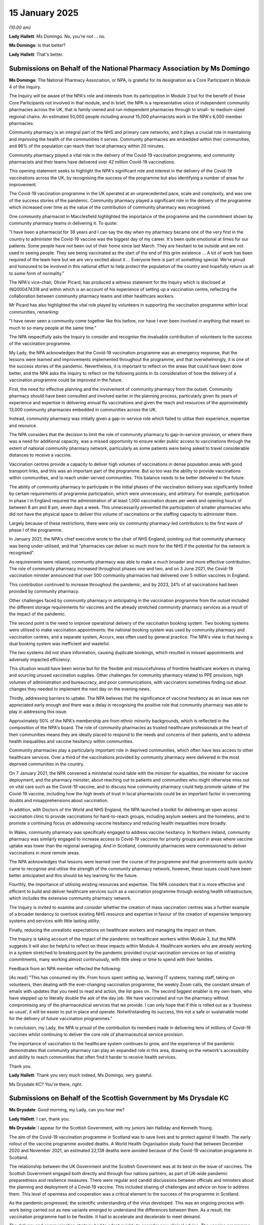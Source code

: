 15 January 2025
===============

*(10.00 am)*

**Lady Hallett**: Ms Domingo. No, you're not ... no.

**Ms Domingo**: Is that better?

**Lady Hallett**: That's better.

Submissions on Behalf of the National Pharmacy Association by Ms Domingo
------------------------------------------------------------------------

**Ms Domingo**: The National Pharmacy Association, or NPA, is grateful for its designation as a Core Participant in Module 4 of the Inquiry.

The Inquiry will be aware of the NPA's role and interests from its participation in Module 3 but for the benefit of those Core Participants not involved in that module, and in brief, the NPA is a representative voice of independent community pharmacies across the UK, that is family-owned and run independent pharmacies through to small- to medium-sized regional chains. An estimated 50,000 people including around 15,000 pharmacists work in the NPA's 6,000 member pharmacies.

Community pharmacy is an integral part of the NHS and primary care networks, and it plays a crucial role in maintaining and improving the health of the communities it serves. Community pharmacies are embedded within their communities, and 96% of the population can reach their local pharmacy within 20 minutes.

Community pharmacy played a vital role in the delivery of the Covid-19 vaccination programme, and community pharmacists and their teams have delivered over 42 million Covid-19 vaccinations.

This opening statement seeks to highlight the NPA's significant role and interest in the delivery of the Covid-19 vaccinations across the UK, by recognising the success of the programme but also identifying a number of areas for improvement.

The Covid-19 vaccination programme in the UK operated at an unprecedented pace, scale and complexity, and was one of the success stories of the pandemic. Community pharmacy played a significant role in the delivery of the programme which increased over time as the value of the contribution of community pharmacy was recognised.

One community pharmacist in Macclesfield highlighted the importance of the programme and the commitment shown by community pharmacy teams in delivering it. To quote:

"I have been a pharmacist for 38 years and I can say the day when my pharmacy became one of the very first in the country to administer the Covid-19 vaccine was the biggest day of my career. It's been quite emotional at times for our patients. Some people have not been out of their home since last March. They are hesitant to be outside and are not used to seeing people. They see being vaccinated as the start of the end of this grim existence ... A lot of work has been required of the team here but we are very excited about it ... Everyone here is part of something special. We're proud and honoured to be involved in this national effort to help protect the population of the country and hopefully return us all to some form of normality."

The NPA's vice-chair, Olivier Picard, has produced a witness statement for the Inquiry which is disclosed at iNQ000474318 and within which is an account of his experience of setting up a vaccination centre, reflecting the collaboration between community pharmacy teams and other healthcare workers.

Mr Picard has also highlighted the vital role played by volunteers in supporting the vaccination programme within local communities, remarking:

"I have never seen a community come together like this before, nor have I ever been involved in anything that meant so much to so many people at the same time."

The NPA respectfully asks the Inquiry to consider and recognise the invaluable contribution of volunteers to the success of the vaccination programme.

My Lady, the NPA acknowledges that the Covid-19 vaccination programme was an emergency response, that the lessons were learned and improvements implemented throughout the programme, and that overwhelmingly, it is one of the success stories of the pandemic. Nevertheless, it is important to reflect on the areas that could have been done better, and the NPA asks the Inquiry to reflect on the following points in its consideration of how the delivery of a vaccination programme could be improved in the future.

First, the need for effective planning and the involvement of community pharmacy from the outset. Community pharmacy should have been consulted and involved earlier in the planning process, particularly given its years of experience and expertise in delivering annual flu vaccinations and given the reach and resources of the approximately 13,000 community pharmacies embedded in communities across the UK.

Instead, community pharmacy was initially given a gap-in-service role which failed to utilise their experience, expertise and resource.

The NPA considers that the decision to limit the role of community pharmacy to gap-in-service provision, or where there was a need for additional capacity, was a missed opportunity to ensure wider public access to vaccinations through the extent of national community pharmacy network, particularly as some patients were being asked to travel considerable distances to receive a vaccine.

Vaccination centres provide a capacity to deliver high volumes of vaccinations in dense population areas with good transport links, and this was an important part of the programme. But so too was the ability to provide vaccinations within communities, and to reach under-served communities. This balance needs to be better delivered in the future.

The ability of community pharmacy to participate in the initial phases of the vaccination delivery was significantly limited by certain requirements of programme participation, which were unnecessary, and arbitrary. For example, participation in phase I in England required the administration of at least 1,000 vaccination doses per week and opening hours of between 8 am and 8 pm, seven days a week. This unnecessarily prevented the participation of smaller pharmacies who did not have the physical space to deliver this volume of vaccinations or the staffing capacity to administer them.

Largely because of these restrictions, there were only six community pharmacy-led contributors to the first wave of phase I of the programme.

In January 2021, the NPA's chief executive wrote to the chair of NHS England, pointing out that community pharmacy was being under-utilised, and that "pharmacies can deliver so much more for the NHS if the potential for the network is recognised".

As requirements were relaxed, community pharmacy was able to make a much broader and more effective contribution. The role of community pharmacy increased throughout phases one and two, and on 3 June 2021, the Covid-19 vaccination minister announced that over 500 community pharmacies had delivered over 5 million vaccines in England.

This contribution continued to increase throughout the pandemic, and by 2023, 24% of all vaccinations had been provided by community pharmacy.

Other challenges faced by community pharmacy in anticipating in the vaccination programme from the outset included the different storage requirements for vaccines and the already stretched community pharmacy services as a result of the impact of the pandemic.

The second point is the need to improve operational delivery of the vaccination booking system. Two booking systems were utilised to make vaccination appointments: the national booking system was used by community pharmacy and vaccination centres, and a separate system, Accurx, was often used by general practice. The NPA's view is that having a dual booking system was inefficient and wasteful.

The two systems did not share information, causing duplicate bookings, which resulted in missed appointments and adversely impacted efficiency.

This situation would have been worse but for the flexible and resourcefulness of frontline healthcare workers in sharing and sourcing unused vaccination supplies. Other challenges for community pharmacy related to PPE provision, high volumes of administration and bureaucracy, and poor communications, with vaccinators sometimes finding out about changes they needed to implement the next day on the evening news.

Thirdly, addressing barriers to uptake. The NPA believes that the significance of vaccine hesitancy as an issue was not appreciated early enough and there was a delay in recognising the positive role that community pharmacy was able to play in addressing this issue.

Approximately 50% of the NPA's membership are from ethnic minority backgrounds, which is reflected in the composition of the NPA's board. The role of community pharmacies as trusted healthcare professionals at the heart of their communities means they are ideally placed to respond to the needs and concerns of their patients, and to address health inequalities and vaccine hesitancy within communities.

Community pharmacies play a particularly important role in deprived communities, which often have less access to other healthcare services. Over a third of the vaccinations provided by community pharmacy were delivered in the most deprived communities in the country.

On 7 January 2021, the NPA convened a ministerial round table with the minister for equalities, the minister for vaccine deployment, and the pharmacy minister, about reaching out to patients and communities who might otherwise miss out on vital care such as the Covid-19 vaccine, and to discuss how community pharmacy could help promote uptake of the Covid-19 vaccine, including how the high levels of trust in local pharmacists could be an important factor in overcoming doubts and misapprehensions about vaccination.

In addition, with Doctors of the World and NHS England, the NPA launched a toolkit for delivering an open access vaccination clinic to provide vaccinations for hard-to-reach groups, including asylum seekers and the homeless, and to promote a continuing focus on addressing vaccine hesitancy and reducing health inequalities more broadly.

In Wales, community pharmacy was specifically engaged to address vaccine hesitancy. In Northern Ireland, community pharmacy was similarly engaged to increase access to Covid-19 vaccines for priority groups and in areas where vaccine uptake was lower than the regional averaging. And in Scotland, community pharmacies were commissioned to deliver vaccinations in more remote areas.

The NPA acknowledges that lessons were learned over the course of the programme and that governments quite quickly came to recognise and utilise the strength of the community pharmacy network, however, these issues could have been better anticipated and this should be key learning for the future.

Fourthly, the importance of utilising existing resources and expertise. The NPA considers that it is more effective and efficient to build and deliver healthcare services such as a vaccination programme through existing health infrastructure, which includes the extensive community pharmacy network.

The Inquiry is invited to examine and consider whether the creation of mass vaccination centres was a further example of a broader tendency to overlook existing NHS resource and expertise in favour of the creation of expensive temporary systems and services with little lasting utility.

Finally, reducing the unrealistic expectations on healthcare workers and managing the impact on them.

The Inquiry is taking account of the impact of the pandemic on healthcare workers within Module 3, but the NPA suggests it will also be helpful to reflect on these impacts within Module 4. Healthcare workers who are already working in a system stretched to breaking point by the pandemic provided crucial vaccination services on top of existing commitments, many working almost continuously, with little sleep or time to spend with their families.

Feedback from an NPA member reflected the following:

[As read] "This has consumed my life. From hours spent setting up, learning IT systems, training staff, taking on volunteers, then dealing with the ever-changing vaccination programme, the weekly Zoom calls, the constant stream of emails with updates that you need to read and action, the list goes on. The second biggest enabler is my own team, who have stepped up to literally double the ask of the day job. We have vaccinated and run the pharmacy without compromising any of the pharmaceutical services that we provide. I can only hope that if this is rolled out as a 'business as usual', it will be easier to put in place and operate. Notwithstanding its success, this not a safe or sustainable model for the delivery of future vaccination programmes."

In conclusion, my Lady, the NPA is proud of the contribution its members made in delivering tens of millions of Covid-19 vaccines whilst continuing to deliver the core role of pharmaceutical service provision.

The importance of vaccination to the healthcare system continues to grow, and the experience of the pandemic demonstrates that community pharmacy can play an expanded role in this area, drawing on the network's accessibility and ability to reach communities that often find it harder to receive health services.

Thank you.

**Lady Hallett**: Thank you very much indeed, Ms Domingo, very grateful.

Ms Drysdale KC? You're there, right.

Submissions on Behalf of the Scottish Government by Ms Drysdale KC
------------------------------------------------------------------

**Ms Drysdale**: Good morning, my Lady, can you hear me?

**Lady Hallett**: I can, thank you.

**Ms Drysdale**: I appear for the Scottish Government, with my juniors Iain Halliday and Kenneth Young.

The aim of the Covid-19 vaccination programme in Scotland was to save lives and to protect against ill health. The early rollout of the vaccine programme avoided deaths. A World Health Organisation study found that between December 2020 and November 2021, an estimated 22,138 deaths were avoided because of the Covid-19 vaccination programme in Scotland.

The relationship between the UK Government and the Scottish Government was at its best on the issue of vaccines. The Scottish Government engaged both directly and through four nations partners, as part of UK-wide pandemic preparedness and resilience measures. There were regular and candid discussions between officials and ministers about the planning and deployment of a Covid-19 vaccine. This included sharing of challenges and advice on how to address them. This level of openness and cooperation was a critical element to the success of the programme in Scotland.

As the pandemic progressed, the scientific understanding of the virus developed. This was an ongoing process with work being carried out as new variants emerged to understand the differences between them. As a result, the vaccination programme had to be flexible. It had to accelerate and decelerate to meet demand.

The delivery and communication strategy had to adapt quickly to consider new clinical advice. The vaccine programme was able to respond to developments in a highly dynamic way, throughout the pandemic, due to the hard work and dedication of Scottish Government officials and NHS partners.

The Scottish Government wishes to pay tribute to all those who contributed to the development and deployment of the vaccines, not only the scientists and the health and social care staff who delivered the vaccines, but all of those involved across society. That includes the volunteers in clinical trials and the public, for their often unseen contribution and their patience.

Many of those who worked on the vaccine made immense personal sacrifices over a long period of time to provide a vaccine and to save lives. They demonstrated the very best of public service values and the Scottish public owes them a great debt.

It's also appropriate, my Lady, to pause and remember those who suffered from very rare cases of injury or death following vaccination, and we remember all those who suffered loss during the pandemic, and who lost their lives due to Covid-19.

The Scottish Government is here to listen and learn, to save lives in any future pandemic. It welcomes scrutiny, both from the Inquiry, but also from Scottish Covid Bereaved, the Scottish Vaccine Injury Group, and all Core Participants in this module on vaccines and therapeutics, so that injury is avoided and lives saved.

Turning now to Scotland's role in development of the vaccines. The development of the vaccines, trials to enable their use, and the Vaccine Damage Payment Scheme were led by the UK Government. Scotland was not responsible for the development of vaccines. Regulation of medicines and vaccines are a reserved matter under the Scotland Act 1998. The Vaccine Damage Payment Scheme is also reserved. The Scottish government liaised with the UK Government on these issues, and was kept informed of progress.

The development of Covid-19 vaccines was the responsibility of pharmaceutical manufacturers and was led by a UK Government Vaccine Taskforce. It was a UK body with no Scottish ministerial representation.

Decisions on vaccine supply contracts and investment in manufacturing were taken by UK Government ministers. An agency agreement was developed between the UK and Scottish Government in August 2020 to allow the UK Vaccine Taskforce to purchase vaccine stocks on behalf of the Scottish Government.

This was agreed on the basis that Scotland's percentage share of the vaccines would be based on population, that is based on the Barnett formula. The approach taken across the four nations was pragmatic.

Moving on to public messaging in Scotland about the vaccine. Responding to the pandemic represented a communications challenge. The pandemic itself was dynamic, and misinformation and disinformation were disseminated on social media. The Scottish Government recognised that the way to counter this was to provide transparent information to the public.

In the initial phases of the pandemic, messages were aimed at the wider population, a national call for action. The later phases of the programme, with a more complex offer called for a more nuanced approach.

These stages were comprised of messages targeted at discrete cohorts by age, occupation or characteristic.

Communications focused on each cohort as they were being invited forward for a vaccination, delivering and tailoring messages as appropriate for each audience. A key element was the use of blue envelopes for appointment letters to ensure that they were easily recognisable. And the Scottish Government reviewed the effectiveness of public messaging by commissioning weekly polling.

It was recognised that, while many people obtained information online using NHS inform, there would be those who did not. Public messaging relating to vaccines was delivered via a national door drop. Advertising campaigns used TV, radio, press, digital, and out-of-home formats such as billboards on bus shelters. The national vaccination help line provided information.

Trusted senior voices were deployed to deliver information about vaccine safety in media appearances and at the First Minister's daily briefings.

The cornerstones of the Scottish Government's communications strategy were accuracy, honesty, and openness. Messaging was revised continuously when new information and data was received. This was always transparent.

Turning now to delivery of the vaccine. Scotland had a clear policy position on vaccination delivery following a human rights-based approach guided by the Joint Committee on Vaccination and Immunisation, JCVI. This was set out and agreed to by the Scottish Cabinet from the start of the programme. Scotland was well prepared to vaccinate the population promptly due to the structure of the NHS in Scotland, established distribution routes through NHS National Services Scotland, NSS, and a track record often openness to vaccination among the Scottish population. There was already a well-established flu vaccination programme being delivered by health boards and the necessary infrastructure was already in place.

The Scottish Government developed a flu vaccine/Covid-19 vaccine programme to administer the Covid-19 vaccine alongside the flu vaccine. In February 2021, considering the significant emerging demands, a separate vaccinations directorate was established within the Scottish Government.

The Scottish Government was keen to ensure that its approach was aligned, if possible, across the four nations on the delivery timetable and cohort prioritisation. The four nations worked together to ensure that the first dose of the vaccine was administered on the same day in each of the four nations on 8 December 2020.

Where there were differences in approach, this was usually due to Scotland's different infrastructure and geography. Scotland's vaccine delivery programme was health board led. This model of vaccine delivery allowed Scotland to co-administer the Covid-19 vaccines alongside the winter flu vaccine from 2021 using mass vaccine clinics.

Critically, the more limited use of GPs and community pharmacists to deliver the vaccine in Scotland allowed those services to focus on supporting the wider pandemic response and delivering essential primary care services. Scotland was able to use the established distribution routes and channels and the experience and expertise of NSS.

Turning now to prioritisation decisions. Vaccination and immunisation policy in Scotland is based on the advice of the JCVI in liaison with the Chief Medical Officer, as it is in each of the four nations. JCVI advice is not legally binding in Scotland but was generally followed, except where deviation was necessary to meet the needs of the Scottish population.

Vaccinating island communities in line with the JCVI priorities would have meant frequent reliance on small quantities of vaccine with multiple trips to remote destinations. Rural health boards were able, instead, to vaccinate across cohorts, sometimes out of priority order, where it would make operational sense.

Scotland also adopted a slightly different approach to the vaccination of unpaid carers, prisoners and prison staff and people with learning disabilities.

The Scottish Government expanded JCVI priority group 6 to include people with mild or moderate learning disabilities to ensure that, in the absence of a learning disability register in Scotland, no one was excluded.

Another difference was that the Scottish Government took the decision to vaccinate care home staff at the same time as care home residents. This led to higher uptake among care home workers in Scotland.

Moving now to barriers to uptake. The Scottish Government recognises that there were barriers to uptake for vulnerable and at-risk groups across the UK. It responded to challenges in uptake through inclusive delivery, tailored communications, and working with partners through the Scottish Vaccine Inclusive Steering Group.

There was lower uptake in the most deprived areas and from those in certain minority ethnic communities. An inclusive framework was developed. There were health board inclusion plans with assertive outreach and clinics in suitable community locations. Funding was delivered through black and ethnic minority infrastructure in Scotland. There was the introduction of ethnicity data collection and the National Contact Centre as an alternative to digital.

The Scottish Government undertook extensive work to address concerns around vaccine hesitancy while recognising there was a very small minority who would likely refuse any offer of vaccination irrespective of how much work was undertaken to improve vaccine confidence.

Engaging with communities through local organisations was critical to understanding and addressing high levels of mistrust. The Scottish Government recognised the importance of engaging with those representing communities experiencing barriers.

Finally, turning to lessons learned. Scotland's vaccination response to the pandemic has led to ample learning and experience which may be drawn on in the case of another pandemic. The technical report on the Covid-19 pandemic, published by the UK's four chief medical officers, is informing the Scottish Government's future pandemic preparedness plans for vaccines and therapeutics.

The Standing Committee on Pandemic Preparedness has been established as a permanent advisory group to the Scottish Government. This committee brings together scientists and technical experts to advise the Scottish Government on the future risks from pandemics and to ensure that Scotland as is well prepared as possible.

The Scottish Government carefully considered mandating vaccination for health and social care workers, but ultimately decided that the Covid-19 vaccine should remain voluntary. Engagement with employers and trade unions in Scotland indicated strong opposition to the proposals of mandatory vaccination. There were possible ethical and human rights concerns arising.

The Scottish Government considered the fact that some staff would still refuse to be vaccinated even if it was made mandatory. In all the circumstances, the Scottish Government considered that it was not proportionate to mandate vaccination. It focused instead on working with health and social care employers, providers, trade unions, and professional organisations to encourage uptake of the Covid-19 vaccination.

A range of digital improvements were made during the pandemic such as the introduction of a new National Vaccination Scheduling System, with an online booking system. The Scottish Government also introduced the Vaccine Management Tool (VMT), which is used to record vaccines administered. Ethnicity data was gathered in Scotland by including a question on ethnicity within the VMT, and statistics were routinely published by Public Health Scotland and allowed both the public and decision makers to understand differences in vaccine uptake by population demographics.

My Lady, in conclusion, time does not allow me to address all of the topics covered in our written opening statement which covered these and other issues in more detail. We hope that the Inquiry will find this opening statement a useful insight into the vaccination programme in Scotland, as well as providing some detail as to how the Scottish Government handled specific aspects of that programme.

There are opportunities for improvement that should be taken in preparation for future pandemics. The Scottish Government repeats its commitment to the Inquiry and to learning of ways in which lives can be saved and injury avoided with the use of vaccines and therapeutics in the next pandemic.

**Lady Hallett**: Thank you very much indeed, Ms Drysdale.

Mr Rawat.

Submissions on Behalf of the United Kingdom Health Security Agency by Mr Rawat
------------------------------------------------------------------------------

**Mr Rawat**: I hope your Ladyship can hear me.

**Lady Hallett**: I can, thank you.

**Mr Rawat**: My Lady, I'm here on behalf of the United Kingdom Health Security Agency, or UKHSA as it's been called during the course of the Inquiry. I may end up calling it UKHSA.

You will be aware of the role of UKHSA, but for others here today, UKHSA is an executive agency of the Department of Health and Social Care and became operational during the pandemic. Its role is to protect the public from infectious diseases as well as external hazards including biological, nuclear, and environmental threats.

UKHSA brings together expertise from several predecessor organisations, including Public Health England and the Vaccine Taskforce.

The Inquiry will, in this module, hear evidence of the impact that the successful deployment of vaccines against Covid-19 had on the direction of the pandemic. They prevented over 100,000 deaths in the United Kingdom alone, and they allowed for the relaxation of other control measures.

All Core Participants in this module will want to assist your Ladyship in making practical recommendations that contribute to pandemic preparedness for the future.

We must recognise that risk appetites are different during an emergency compared to in peace time, but with vaccines in mind and looking forwarding, UKHSA wants today to highlight four key capabilities which, taken as a whole, underscore the importance of maintaining appropriate baseline capabilities to allow for faster scaling in an emergency. And in so doing, I will say something about the work that UKHSA is undertaking in these areas.

Of course a number of different bodies contribute to the development and delivery of a national vaccination programme. Your Ladyship is already aware of the Joint Committee on Vaccination and Immunisation, an independent expert group that gives advice on immunisations and their use in the prevention of infectious disease.

Second, as the independent regulator, the MHRA is the lead agency for monitoring vaccine safety, and for any regulatory response to safety signals. The MHRA provides vaccine safety information to JCVI.

Healthcare being a devolved responsibility, it's NHS England that's responsible for commissioning the immunisation programme in England which is administered at a local level by healthcare providers. NHS England has responsibility for the overall performance of immunisation programmes, including measures to address inequality.

And finally, UKHSA. UKHSA provides a secretariat for JCVI, but also provides expert support to NHS England in its programme implementation, ensuring that the deployment of an immunisation programme aligns with the rationale developed by JCVI and also delivering operational advice and supporting materials.

UKHSA also monitors and evaluates all routine immunisation programmes.

If I return to the four capabilities that we wish to draw to your Ladyship's attention, the first is sustained investment in research and development.

As Counsel to the Inquiry observed yesterday, whether a vaccine can be developed in response to a novel pathogen and in what time scale is inherently uncertain. The Inquiry has evidence that the time between work beginning on a vaccine for Covid-19 and the launch of a vaccination programme was unexpectedly short, but the contrasting example often given is that of HIV, for which a vaccine remains elusive.

But the extent to which the UK can develop pharmaceutical countermeasures for a future pandemic will depend on continued investment in scientific research and development. The Oxford AstraZeneca vaccine was in part made possible through work funded to develop a vaccine against MERS, and that funding came from government research bodies and the work was in progress several years before the pandemic.

UKHSA itself is not a research funding body. It undertakes research and its laboratories are recognised as centres of excellence. UKHSA bids for research funding and works with academia and industry to lead, promote, and deliver research and development that can contribute to future vaccine development, and in that regard we can mention the 100 Days Mission.

UKHSA provides a secretariat for the United Kingdom's participation in the 100 Days Mission which is a global initiative to better prepare the world for the next pandemic, by driving the development of diagnostics, therapeutics, and vaccines, so that they can be rapidly made available within the first hundred days of a future pandemic threat being identified.

Further, the capacity to sequence and analyse the genome of a pathogen is a vital element of the modern response to any infectious disease, and UKHSA has a pathogen genomic strategy which seeks to establish a programme which, working with academia and the NHS, will increase our understanding of the characteristics of those pathogens that pose the greatest risk, to then offer opportunities to support the development of new therapeutics and vaccines.

And, of course, you will hear, my Lady, of the involvement of UKHSA in its current oversight of the strategic partnership with Moderna.

But if I move on to the second capability, and that is strengthening partnerships between government, industry and academia.

The work of the Vaccine Taskforce benefited from the willingness of decision makers responding to an emergency to rapidly commit significant resource based on imperfect information and to take the risk that not every initiative would yield success.

Such conditions are unlikely to pertain in peace time and therefore UKHSA seeks to develop and maintain systems which can be scaled up in the event of a future pandemic, as well as the key technical skills which will be necessary.

UKHSA cannot do and does not do this in isolation. After all, its total budget is comparable to that of a district hospital. The VTF, however, demonstrated the benefit of closing working between government, industry and academia, and UKHSA is committed to maintaining and embedding such working.

To give your Ladyship an example, there are now 14 health protection units, research units, across England. Funded by NICE, these units are partnerships between UKHSA and the university, and they include a unit which is currently researching immunisation coverage in children, and how to increase vaccine uptake in adults, and reduce inequalities in the vaccine service.

Science is always an international endeavour and, looking forward, the UK will want access to innovative products that can be developed swiftly, evaluated, licensed, and delivered, and the opportunity to develop products itself.

UKHSA's Vaccine Development Evaluation Centre, or VDEC, seeks to work with industry, academia and the matters to identify the most promising vaccine candidates, support their development and to provide pre-clinical and clinical trial testing.

The third capability we would highlight today is that routine vaccination work in peacetime provides the bedrock from which to scale in a pandemic.

The Covid-19 vaccination programme benefited from the infrastructure already in place for the delivery of routine immunisation programmes, and such programmes are delivered at local level and that has prove highly effective. For example, the over-65 seasonal influenza programme has been recognised for achieving an exceptionally high level of coverage by international comparison. The benefit of working at local level, mainly through general practice but, as your Ladyship has heard, through community pharmacies, is that you have a high level of patient registration and also the technology allows for the rapid identification of particular clinical risk groups.

What we mustn't forget is that sometimes being able to receive a vaccine in a familiar environment can support public confidence.

Immunisation programmes in the United Kingdom are built on the principle of informed consent. Providing accurate information on the benefits and risks of any vaccine is critical, not only to inform choice, but to maintain confidence. And to support a robust consent process, UKHSA provides training and evidence-based resources for healthcare professionals, as well as public-facing resources, and these, of course, need to be available in a variety of format and languages, they need to be available for different age and risk groups. The information provided must be consistent across different formats and updated.

And so we say that maintaining and improving the infrastructure for routine immunisation would be fundamental to mitigating potential harm from a future pandemic, because it provides a starting point for any scaling up of a vaccination programme.

And that is particularly true at the early stage of any response to a pandemic before, if they are needed, mass vaccination centres are established.

My Lady, the final capability we would speak about today is this: that surveillance of the real world effectiveness of a programme and the presence of a robust system for safety monitoring are vital to both informed future policy and to sustain public and professional confidence in the programme.

Of course, all pharmaceutical products are associated with side effects, and that includes vaccines. And where you have a mass vaccination campaign, assessing the benefits is at a population level, and that is the role of others, such as JCVI, and the role is to make an overall assessment for different population groups based on different levels of risk.

Now that will be informed of course by the MHRA's assessment of adverse effects and also any consideration of individual factors.

Where -- taking on the work of Public Health England, but now carried out by UKHSA, where the agency comes in is that it has established expertise in the surveillance, monitoring, and evaluation of a routine vaccination programme. And the work in this area has often led the way for other countries.

That expertise brings wider benefits. Firstly, it can inform the design and planning of a massive vaccination campaign. If you have surveillance data, that allows, for example, JCVI to better review its policy advice in realtime.

Second, Public Health England, and now UKHSA, has, over many years, surveyed the public's understanding of, and attitudes towards, vaccination, and that work is reinforced by activity across the public health system.

At the start of the pandemic, public confidence in vaccination was strong. But retaining that confidence through local and national engagement, by studying and listening to concerns, and by the generation of high quality evidence on risks and benefits, is a prerequisite to any successful future rollout.

Analysis of surveillance data informs the production of accurate information, vital at a time when inaccurate information about a vaccine's effectiveness or safety can be so easily spread. And it allows for consideration of factors that influence confidence in particular vaccines.

Vaccine hesitancy and vaccine confidence are complex issues, the course of which can be multifactorial and emerge over time.

The third point to make is that UKHSA's surveillance and analysis functions can support decisions as to which vaccines should be deployed and to what schedule. It contributes to the overall health system's work in developing more tailored outreach services and in understanding the reasons why specific population groups may not be receiving immunisation.

And that, of course, contributes, importantly, to tackling to health inequality.

My Lady, those are brief submissions on behalf of UKHSA. You have submissions in written form as well, but can I conclude in this way: that, on behalf of UKHSA, I would like to repeat the agency's commitment to continuing to assist the Inquiry with its work and particularly in this module.

Thank you.

**Lady Hallett**: Thank you very much indeed, Mr Rawat.

Mr Hill.

Submissions on Behalf of the Department for Science, Innovation & Technology by Mr Hill
---------------------------------------------------------------------------------------

**Mr Hill**: My Lady, I appear for the Department for Science, Innovation & Technology, and in these submissions I will summarise, briefly, the role the Department and its witnesses played before turning to the four themes relevant to evidence you will hear in the coming weeks.

The Department is a Core Participant as a successor to BEIS. The Government Office for Science sat within BEIS during the pandemic and sits within the Department now.

As you know, the Government Office for Science was headed by the Government Chief Scientific Adviser, the GCSA, Sir Patrick Vallance as he was then, Lord Vallance as he is now.

That explains why we are here but it does not explain what we did. The role often BEIS, the Government Office for Science, and the GCSA was limited in relation to the subject matter of Module 4 but nonetheless important.

It is best explained by reference to the three witnesses whose evidence will be considered as part of this module.

Lord Vallance gives evidence about his central role in the ideation, inception, and establishment of the Vaccine Taskforce, the VTF. I will return to that shortly.

Following the establishment of the VTF, his role on matters relating to the day-to-day work on vaccines was, by design, limited.

Lord Vallance also coordinated and encouraged the work of scientists, government and funders in the early weeks of the pandemic, which is of relevance to both vaccines and therapeutics.

He is not being called to give oral evidence but has provided a detailed witness statement which we suggest is essential reading to anybody who wishes to understand how the VTF came into being and the early impetus that drove the development of vaccines and therapeutics.

Alexandra Jones was the Director of Science, Research and Innovation at BEIS. She is being called and will speak to her personal role in the establishment of a VTF, as well as the wider involvement of BEIS in matters relating to vaccines, therapeutics, of a national core studies programme.

Lord Sharma was, as Sir Alok Sharma, Secretary of State of BEIS between February 2020 and January 2021. He too is being called and will give evidence about his role in supporting the work of the VTF, about international collaboration on vaccines, and about the Department's work on therapeutics.

Two functions were at the heart of what BEIS, the Government Office for Science, and the GCSA did in respect of vaccines and therapeutics.

The first was to help identify, encourage, coordinate, and direct the extraordinary talents of the UK science and engineering base in academia and in industry. The second was to assist the government in making best use of that science and engineering base.

These are, you may feel, matters of considerable importance. But more so, given the speed with which that work was initiated.

On 27 January 2020, before the first documented case of Covid in the UK, the first of a series of meetings of science funders was convened by Lord Vallance. At his request, and that of the Chief Medical Officer, a £30 million fighting fund was quickly established by the Treasury. This was used to invest in both the Jenner Institute's work on what became the Oxford AstraZeneca vaccine, and the COG-UK sequencing consortium which, by May 2020, was responsible for half the world's Covid-19 genome sequencing.

Concurrently, work was ongoing on mapping the global R&D landscape on vaccines and therapeutics.

These were efforts to identify and utilise both public and private sector, and we respectfully agree with CTI that the role of industry in this story must be emphasised.

Those efforts took place outside of a public gaze, and may have been underappreciated as a result, but they were the foundations of the success that followed.

Having provided much of the early impetus and co-ordination, the Department's official role in vaccines and therapeutics was thereafter limited. Other bodies and departments were more directly involved in policy and operational matters of concern in Module 4, and you will hear from those.

My Lady, we know that you're not assisted by us repeating what is in our written opening and instead we use this time to highlight four themes.

First, the establishment of the Vaccine Taskforce and its subsequent success resulted from a willingness to step outside the norm. As you will hear, the VTF was the idea of Lord Vallance, who identified the need for a dedicated expert and operational group with a single point of accountability to work on the vaccine response.

The VTF drew upon private and public sectors and remained under ministerial oversight throughout.

It was novel and it was innovative, but it was not a leap in the dark. The VTF drew on ideas set out in a paper co-authored by Lord Vallance in 2019, which itself formed part of a Science Capability Review, about which you've previously heard evidence. It was a combination of forethought and flexibility.

Our second theme is that the VTF succeeded because it was prepared to fail. Scientific innovation is inherently uncertain. Any project will carry risk. This is particularly so for vaccine development. The CTI said yesterday a regularly cited figure is a 10% prospect of success measured in a period of years. It was an extraordinary achievement to develop an effective vaccine within a year, thereby abating a pandemic mid-course. That achievement should not be diminished by familiarity of the ultimate outcome.

To make this happen, the VTF, and the government that backed it, had to accept that there was a very real possibility that it would not succeed. As Lord Vallance says in his statements, and I quote:

[As read] "It is not possible to have innovation without accepting the risk of failure."

The risk was, however, carefully mitigated. The VTF deliberately adopted a portfolio approach to vaccine development to maximise the prospects of achieving its goal. The lesson to be drawn for government is of how to develop informed innovation and risk management in the future.

There is also, we suggest, a wider lesson for society about how it encourages an environment where such innovation has the greatest prospect of success.

To quote Lord Vallance again:

[As read] "Had the VTF not achieved its central purpose, it would have been 'lambasted as a huge waste of public money'. The fear of censure when innovation fails is a deterrent to taking innovation risks in the Civil Service."

The question of how innovation risk is treated in value for money calculations by the Treasury, the National Audit Office, the Public Accounts Committee, and more widely by parliamentarians, the media, and even lawyers at public inquiries, is both under-considered and important.

In any future pandemic, there will be a need for innovation, and that will inevitably require an acceptance of risk and uncertainty of outcome.

Our third theme is that the development of vaccines and therapeutics revealed national strengths and national weaknesses. Foremost among the strengths were the UK science base, which includes for links between both scientists and their international colleagues, and of tradition of evidence-based medicine within the NHS, of which the RECOVERY Trial was the exemplar. The weaknesses included the limited domestic capacity for scaling up vaccine development and production.

The response to Covid-19 also meant decisions that to be made by prioritisation, for example, by suspending some non-Covid clinical trials and focusing on phase III trials ahead of phase II.

The third and final theme concerns lessons for the future. Considerable work has been undertaken in this field, informed by expertise and experience. It cannot be properly summarised here but it can be found in the witness statements of Ms Jones, Lord Vallance and Lord Sharma, and of course in the published work of the 100 Days Mission, which was started during the UK's 2021 G7 presidency. CTI referred to the 100 Days Mission yesterday and Mr Rawat has done so just before me.

The three key lessons from that mission are, first, to invest in and re-stock the armamentarium during peacetime.

Second, to embed best practice in business as usual activity, for example, in the day-to-day work of the NHS and, as Mr Rawat has said, in the ongoing vaccination programmes.

Third, to agree the rules of the road in advance. At paragraph 149 of his statement Lord Vallance also proffers seven additional reflections that he has drawn from his evidence to this Inquiry. We invite all of those concerned to read this body of evidence carefully.

My Lady, in conclusion, the UK's efforts in vaccines and therapeutics saved millions of lives and livelihoods worldwide. These are remarkable collective achievements.

This Inquiry will hear evidence from some of those involved but many thousands of others are also owed recognition and thanks. The scientists and the technicians of the lab benches, the administrators who enabled their research, the engineers, and those who worked to manufacture the vaccines, those who administered the vaccines, as we hearing from Ms Domingo earlier, and the members to the public who volunteered for the clinical trials and the vaccine delivery programmes.

The success of the vaccines and therapeutics was a consequence of the excellence, depth and sense of public duty within its science and engineering base.

That was, in part, a result of long-term funding for discovery research. In a future pandemic, the strength of the UK's response will correlate closely to the strength of that same body of expertise.

That, we say, is a lesson for government and society alike.

Thank you, my Lady.

**Lady Hallett**: Thank you very much indeed, Mr Hill.

And to complete the opening submissions, Ms Bicarregui. There you are.

I hope I got the pronunciation right. Opening submissions on behalf of the Welsh Government by

Ms Bicarregui
-------------

**Ms Bicarregui**: Bore da, my Lady.

My Lady, you've received ten witness statements from the Welsh Government for this module. Those statements and the written opening statement provide a substantial amount of detailed information, so in this brief oral statement the Welsh Government will make two overarching points and then address some of the key issues from its perspective but certainly not all of the key issues, my Lady.

The first overarching point is that the vaccine rollout in Wales was, overall, a success. The Inquiry has a variety of written evidence before it which show that Wales managed to vaccine its population efficiently, equitably, and at pace.

That overall success, my Lady, does not mean of course that there are not lessons to be learned for the future. It's always possible to do better and some important points, many important points, have been made in these openings.

At the end of this brief submission I will set out some of the steps that the Welsh Government has taken to date to learn from the experience of the vaccine rollout, and it's anticipated of course that the report from this module of the Inquiry will provide helpful learning to further improve the planning and the processes involved in vaccine and therapeutics.

My Lady, the second overarching point is something which echoes what my learned friend from the Scottish Government said, which is that, from the perspective of the Welsh Government, four nations working in respect of vaccine development and supply and the development of supply and therapeutics, was, again, overall, a successful.

While some frustrations and disagreements are evident in the written evidence, and you'll no doubt wish to consider some of that, overwhelmingly, the Welsh Government is of the view that the four nations worked in a collaborative and a constructive way to make vaccines and therapeutics swiftly available.

My Lady, if I might address the context in which the Welsh Government is able to help the Inquiry in respect of this module. As the Inquiry is aware, healthcare is a devolved function in Wales and has been since 1999. However, in relation to vaccines and therapeutics, the position is somewhat more nuanced, with certain functions being reserved to the UK Government.

So the regulation of healthcare professionals, medicines, vaccines, and their authorisation and vaccine damage payments, are all matters in respect of which legislative competence is reserved to the UK Government.

As your Ladyships is aware, but those listening may not be, the Vaccine Damage Payment Scheme is a UK-administered scheme and is a matter reserved to the UK Government.

You've heard already, my Lady, the MHRA is a regulator for medicines, medical devices, and blood components for transfusion in the UK, which includes all relevant vaccines and therapeutics in respect of Covid-19, and pharmacovigilance is also the responsibility of medicine regulators and is undertaken by the MHRA on behalf of the whole of the UK.

Separate and distinct to those reserve matters are those functions for which responsibility was devolved to the Welsh Government, but in the specific context of the Covid-19 vaccine procurement, a decision was taken to agree that the UK Government would exercise those powers on behalf of the Welsh Government.

This was led by the UK Government's Vaccine Taskforce, as you've just been hearing about, on behalf of all four nations.

In agreeing this, the Welsh Government chose to allow its consequential share of vaccine funding to remain with the UK Treasury with a Barnett share, which you've heard about, of the vaccine supplies guaranteed to Wales. And, my Lady, I'd like to address you very briefly on the issue of vaccine allocation a little bit later in this submission.

The operational delivery, my Lady, of the vaccination programme in Wales fell to the seven local health boards, but, and I should emphasise this, the rollout was overseen and supervised by the Welsh Government, and the detail of that oversight, my Lady, is in our written evidence.

My Lady, the Welsh Government does invite you to consider the basis upon which vaccine supply is shared between the four nations. In the circumstances of the pandemic as it progressed, a decision as to allocation of supply had to be made very quickly and on a readily understandable basis, and really the only options available in the circumstances were for each -- for sharing to occur according to, with reference to the Barnett formula, which was already familiar to all of the governments as the basis upon which funding decisions were made.

But, my Lady, in order to ensure that vaccines reached those in the greatest need first, the Welsh Government submits that a needs-based formula is needed to determine the allocation of vaccines in the future. There was simply no realistic possibility for this to be calculated, agreed, and implemented in the time available during the pandemic, but now is the time, we would submit, to revisit this issue as part of our preparedness for the next pandemic.

As you'll have seen set out in the Welsh Government's written evidence, the use of the Barnett formula created the potential for a vaccine supply shortfall in Wales during the early stages of vaccine delivery. That was because Wales had a disproportionately larger share of older people in its population who, as you know, my Lady, were a major part of the initial priority groups.

So the ingenuity, my Lady, of those in the Welsh healthcare system meant that a shortfall in supply was avoided. There were several elements to this, but a key factor was the steps taken to avoid vaccine waste, with vaccinators in Wales identifying early on how to extract six doses per vial from the Pfizer vaccine instead of five doses, which was originally intended, and achieving this, my Lady, quickly at scale.

So this ingenuity and some other steps taken in Wales should not detract from the need to consider the fairness and the appropriateness of the Barnett formula in deciding population share of UK vaccine stock, and that's because, my Lady, as I've said, it doesn't take account of the relative size of the population at risk in terms of what vaccination is needed. And it's submitted that vaccines could and should in future, where possible, be allocated according to need.

Your Ladyship will be considering the important issue of equity in the rollout of the vaccine. The question of health, socioeconomic, and other inequalities has been the focus of successive Welsh Governments since the outset of devolution in 1999 and, my Lady, that prior focus meant that the Welsh Government had an early understanding that Covid-19 would produce disproportionately adverse effects on those already disadvantage or from suffering some other pre-existing health condition.

So, my Lady, the Welsh Vaccine Equity Committee was established in March 2021 with its impact and influence increasing as the pandemic evolved. It involved representatives from the under-served groups themselves, from third-sector organisations, as well as experts from Public Health Wales and the NHS in Wales, and it sought to understand the barriers to uptake of Covid-19 vaccinations in marginalised groups, and to work to remove those barriers.

The Welsh Government published a vaccine equity strategy in June 2021 to ensure all people in Wales who were eligible for Covid-19 vaccination had fair access and a fair opportunity to receive their vaccination, again by addressing barriers to uptake, which disproportionately affected under-served population groups. And very briefly, my Lady -- and this doesn't go anywhere near to answering much of what was said yesterday -- but the strategy did refer to asylum seekers and it did refer to those from Traveller communities as requiring a particular focus to ensure that they could access the vaccine.

The Welsh Government implemented various measures to ensure the accessibility of the vaccine too, and to encourage take-up amongst those communities.

Just to give a few examples, measures included the appointment of outreach and engagement workers within each local health board to support with engagement and advocacy relating to the vaccination programme; and the use of community champions or trusted voices, comprising of faith leaders, community leaders, sports and cultural figures, health professionals, academics, and peers of eligible and vaccine-hesitant groups in a range of communities.

In addition to the Vaccine Equity Committee, DNA, which is -- "did not attend", a DNA group was also set up to specifically target the issue of hard-to-reach groups.

The Welsh Government also held specific events intended to target those harder-to-reach communities for those who were vaccine hesitant, including an online vaccination roundtable to permit representatives from multi-cultural faith community and business organisations from across Wales to ask questions, and to hear from a panel of experts.

My Lady, very briefly vaccine misinformation was a concern, and was identified as a key theme in the All Wales Equity Action Plan, with significant efforts made to promote accurate information to the public in Wales, which included the establishment of a community engagement group to work with community leaders and organisations representing particular communities.

My Lady, the Welsh Government enjoyed relatively high levels of trust from the Welsh public which meant the public were generally responsive to its public messaging on vaccine-related matters and that ensured that the Welsh government measures were generally well supported, but misinformation is a difficult issue and one which is increasingly hard to target as people source their information in increasingly fragmented ways, and the Welsh Government is keen to hear any suggestions which the Inquiry has on this complex topic.

My Lady, briefly on lessons learned, which I mentioned at the beginning. The Welsh Government has sought to learn lessons from the rollout of vaccinations during the pandemic to support delivery of all of its ongoing vaccination programmes. It carried out an assessment of vaccination priorities and expectations for the future, and on 25 October 2022, it published the National Immunisation Framework. The framework is intended to pave the way for a transformation of the vaccination programme in Wales, enabling exemplar delivery of vaccination and immunisation programmes with uptake and with equity at its core.

It aims to make it easier for people to know the vaccinations they are eligible for, how to receive them, and it uses digital vaccination records.

Local health boards are also required to have a vaccine equity strategy and a programme of work applying the framework's principles. And again, my Lady, to ensure that vaccine equity is considered at every stage and to protect the "no one left behind" principle which was part of the Welsh Government's vaccine strategy published during the pandemic, the Welsh Vaccine Equity Committee is part of the new governance arrangements under this framework, with an expanded remit to deal with all vaccination programmes.

Lastly, my Lady, whilst most of this submission deals with the undoubtedly positive effects of the vaccine rollout at a population level, the Welsh Government of course acknowledges that some individuals were harmed by the vaccine, and again, for some of those people, those harms are ongoing, and we say it's important, as Mr Keith KC set out, to acknowledge that and to listen to those affected in that way.

The Welsh Government also wishes to acknowledge the very hard work of GPs and many others within the Welsh population. My Lady, you saw an example of a Welsh GP in the impact video that was shown, many of those people who sought to reassure and to reach communities who were worried about having the vaccine. Again, with respect, we agree with Counsel to the Inquiry and other Core Participants that it is important that this work on vaccine equity and reaching hard-to-reach groups is ongoing and survives the pandemic.

And as I mentioned, also at the beginning, my Lady, the Welsh Government acknowledges that there are further lessons to be learned, not only from what went well, but also what we could have done better, and we welcome the Inquiry's analysis of those lessons to be learned, and improvements that can be made to ensure the success not only of future vaccine programmes but also of the delivery of therapeutics.

Diolch, my Lady.

**Lady Hallett**: Thank you very much indeed.

That I think completes the submissions and some extremely helpful and interesting submissions have been made, and I shall undertake to consider them all very carefully with Counsel to the Inquiry, and also to ensure that I read all the written statements again very carefully.

Mr Keith, I think we now move to the first witness.

**Mr Keith**: My Lady, yes.

**Lady Hallett**: And I believe we have undertaken to hear her before the break.

**Mr Keith**: Indeed. So may we have our first witness, please. Jean Rossiter.

If she could be sworn ...

Mrs Jean Rossiter
-----------------

*MRS JEAN ROSSITER (sworn).*

Questions From Lead Counsel to the Inquiryfor Module 4
^^^^^^^^^^^^^^^^^^^^^^^^^^^^^^^^^^^^^^^^^^^^^^^^^^^^^^

**Mr Keith**: My Lady, we're not going to seek in relation to any witness your permission specifically each time for statements to be published --

**Lady Hallett**: No, by default.

**Mr Keith**: -- unless we raise something -- by default, thank you.

**Lady Hallett**: Mrs Rossiter, thank you very much for coming to help us, I hope it's not too difficult for you, and we will obviously take any care we can to make sure that it's a relatively pain-free experience.

**The Witness**: Thank you.

**Mr Keith**: Mrs Rossiter, thank you very much for attending today and assisting the Inquiry. You have very kindly provided two witness statements, INQ000398406 and INQ000474666 -- dated -- both -- I think dated December 2023 and December 2024. I'm sure you've read them both in advance of attending today.

You are a member of the group Covid-19 Bereaved Families for Justice UK, and we heard -- I had the privilege of hearing in Module 1 from Matt Fowler, from Joanna Goodman in Module 2, and Mr Sullivan in Module 3, although as we know, he sadly passed away.

So I'm not going to spent any time asking you about the nature of your group, because we know a great deal about it already, other than this: it came into being, did it not, around about the end of April 2020, after Ms Goodman lost her father and Mr Fowler lost his father, and they liaised online, came together, and realised there was a very significant need for such a group to be founded; is that right?

**Mrs Jean Rossiter**: That's correct.

**Lead 4**: I think it has almost 7,000 members now from across the United Kingdom and of course the terrible link between you all is that you all lost loved ones to Covid or suffered some form of harm in the course of the vaccination or therapeutic programmes.

Mrs Rossiter, may I ask you please about your son Peter, whom I know you lost on 11 August 2021 when he passed away having suffered from Covid. He was a very remarkable musician, I gather.

**Mrs Jean Rossiter**: Yes, he was. Peter was -- sorry.

**Lead 4**: It's quite all right.

**Lady Hallett**: You're bound to get distressed, we do understand, so just take your time, drink some water. I sometimes find that just having a break by drinking some water helps. But please don't apologise. There are tissues there if you need them.

**Mr Keith**: Was he, Mrs Rossiter, in fact Young Musician of the Year in high school?

**Mrs Jean Rossiter**: Yes, he was a very talented classically-trained pianist.

**Lead 4**: And he studied at the Royal Northern College of Music?

**Mrs Jean Rossiter**: Yes.

**Lead 4**: And I think in the Franz Liszt Academy of Music in Budapest?

**Mrs Jean Rossiter**: Yes.

**Lead 4**: And he was working, was he not, at a school where, at the time of his death, he was head of a particularly important part of the music structure there?

**Mrs Jean Rossiter**: Yeah, Peter, he originally worked on supply, as a teacher, and once he qualified, and he had some difficulty initially getting a job but he secured this job mainly as a maternity leave job, providing cover for that teacher, who then decided not to go back to school. So he started as a teacher, and he very quickly progressed to become head of music in that school.

At the time, when Peter first started music, although it was being presented in the school, it wasn't really taken up that much by the kids. He actually managed to bring that subject right up, and he really made it into a very popular subject. He even actually managed to get kids to take part in the school concerts, which they wouldn't do before. He arranged bands, he got them into groups, and he even managed to get some of the staff to actually form a group as well, and take part in the concerts with the kids. So it became a very popular subject in the school.

**Lead 4**: And he was the subject leader, he was head of the music department?

**Mrs Jean Rossiter**: He was the subject leader, yeah.

**Lead 4**: We understand that he continued to work there throughout the pandemic?

**Mrs Jean Rossiter**: He did, yeah.

**Lead 4**: And the school had obviously remained open for the children of key workers, and looked after, I think, other children who had SENs.

He had to wait for a while until he was called up for his first dose, he received a vaccine on 14 May 2021. But I think that there were problems getting a second dose, the process by which he came to be invited for a second dose wasn't very straightforward, was it?

**Mrs Jean Rossiter**: No, it wasn't. He only got his first vaccine in May. And I have to add at this point, when Peter actually got his first vaccine, this was at a point when everything in the country was starting to open up, and shops, and restaurants and, you know, the schools had gone back, were all open. People were allowed to gather. The European Cup final was on and people were gathering to watch that, and Peter only then was getting his first vaccine. He had had to wait until May, despite the fact that he as a teacher was a key worker and, you know, he was looking after children of other key workers, and those key workers were actually in contact with Covid cases, or some of them were. You know, the children were seen at the time to be carriers of the virus, and to this day, I can't understand why teachers were not given priority for that virus, for the vaccine.

**Lead 4**: And notwithstanding that he did receive a second dose, he caught --

**Mrs Jean Rossiter**: He only --

**Lead 4**: -- Covid afterwards?

**Mrs Jean Rossiter**: He only received his second dose eight weeks after the first dose, that was in the July, and I was really very concerned about this because I thought that the -- you know, the manufacturers of the Pfizer vaccine had said that ultimate -- for protection, they should have had -- that you should have the vaccine within three weeks, and yet Peter waited eight, because the science, so I believe, said that you were okay up to 12 weeks.

Now, Peter had his second virus -- second vaccine within -- in eight weeks, and, yes, even his first vaccine hadn't protected him.

**Lead 4**: And one of the important issues, of course, we're looking at in the course of this module, Mrs Rossiter, is the dosage interval.

**Mrs Jean Rossiter**: Yes.

**Lead 4**: So we'll be hearing plenty of evidence on that topic.

After he received his second dose he nevertheless got Covid, and very sadly fell very seriously ill very quickly.

**Mrs Jean Rossiter**: He did.

**Lead 4**: He was taken to hospital, he was placed in an ICU, and I'm very sorry to say that, despite being intubated and looked after there, he passed away on 11 August.

So you've obviously got some very serious concerns about the key worker issue, whether or not he should have been offered a vaccination earlier, and the dosage interval as well.

**Mrs Jean Rossiter**: I'd also query, if I could, about the quality of the vaccine, and, you know, whether or not -- was there something wrong with that vaccine that it didn't protect Peter? I don't know. I've no way of checking on that. Nobody was able to tell me.

I even contacted Pfizer themselves about the vaccine, and they actually told me that when Peter had his second vaccine, because he actually tested positive so soon afterwards, he wasn't fully protected.

**Lead 4**: Mm.

**Mrs Jean Rossiter**: It just didn't make sense to me --

**Lead 4**: Vaccines --

**Mrs Jean Rossiter**: -- on what we'd been told.

**Lead 4**: -- we will hear, don't provide a hundred per cent protection, but we will be calling evidence about the degree of protection and effectiveness and the sort of protection they provide, and that's another important issue we will look at.

Mrs Rossiter, given the large membership of Covid-19 Bereaved Families for Justice Group, your members have obviously raised a wide variety of issues, and you have taken the care to identify some of those issues and concerns in your witness statement.

I'm just going to run briefly through and identify some of the major points which are raised in your statement, and if you just agree, if you'd be so kind, as to whether or not they are indeed matters which have been raised by you through your members.

Going beyond, obviously, the tragedy of individual cases where people died from Covid, we can't do about investigating in individual cases, but the issues which are raised in general terms by your members are delays in receiving vaccines, so a question about the delivery of vaccines and how quickly they were made available, concerns about poorly communicated public health guidance, quite a few members have raised concerns about this issue of the dosage interval.

**Mrs Jean Rossiter**: Absolutely.

**Lead 4**: And also between the -- the gap between the second and third doses, between the second and the booster doses.

In your legal team's opening submissions, questions have been raised about specific prioritisation, for example, there's one particular boy who had complex needs, but didn't appear to have received early vaccination. There is the general issue of availability of and access to antivirals and therapeutics; that's been raised by quite a few of your members, hasn't it?

**Mrs Jean Rossiter**: Yes. Yes, it has.

**Lead 4**: You've mentioned the issue of whether or not key workers should have been prioritised for early access to vaccination, beyond working in the health and care sectors. Do quite a few of your members ask why particular sectors of the population, such as transport workers and teachers, didn't receive priority vaccination?

**Mrs Jean Rossiter**: Yes, indeed.

**Lead 4**: And also, very credibly on the part of these members, quite a few of your members have asked questions about whether other people in the United Kingdom, but particularly members of the ethnic minorities, properly received access to vaccination, to vaccines, and also whether or not the system equitably allowed for them to receive vaccines when they were due to receive them?

**Mrs Jean Rossiter**: Yes, that's --

**Lead 4**: That seems to have been a point of particular concern for your members --

**Mrs Jean Rossiter**: (Witness nodded)

**Lead 4**: -- that everybody had a fair crack of the whip?

**Mrs Jean Rossiter**: Yes.

**Lead 4**: Right.

Mrs Rossiter, that's extremely helpful. Thank you very much. That allows us to understand more clearly the main areas of concern that your members have had.

**Mrs Jean Rossiter**: Thank you.

**Lady Hallett**: Ms Rossiter, I too am the mother of two sons, and of similar age to Peter, so I can only imagine the pain and the grief that you're going through. So thank you so much for coming along to help us. I know you've already done a lot to ensure that his memory doesn't die, and I hope that your remarks today, your helpful evidence, will help keep him alive as well.

And I think as well as the important points that Mr Keith has just taken you through, I think one of the most important points from my point of view is that so many people said Covid-19 only affects the older people.

**The Witness**: Exactly.

**Lady Hallett**: You had a fit and healthy young son, under 40, and so it helps remind people that we're not just about protecting people who some may think have had a good innings, we're about protecting the whole population.

**The Witness**: Indeed, yes. Yes, Peter was -- he always kept himself fit. And he followed the rules. We all did. And it just seems to us, as parents, is that we did everything right, and yet Peter lost his life still. As did so many of similar families who are in our group, and I believe all of our families really deserve to be heard, and for those cases to be taken into account.

Thank you very much for letting me come.

**Lady Hallett**: Well, thank you very much for all the help you've given and having the courage to come along and help me. And I know that when I break your legal team will ensure that you have the support that you will need, but also the Inquiry, as your legal team know, provide support if you need it as well.

So thank you very much indeed.

**The Witness**: Thank you.

**Lady Hallett**: I shall break now and return at -- shall I say 11.40 so that the team can have a chance to talk, and then perhaps a break themselves. Twenty to.

*(11.21 am)*

*(A short break)*

*(11.40 pm)*

**Lady Hallett**: Yes.

**Mr Mansell**: My Lady, the Inquiry calls Melanie Newdick, please.

Ms Melanie Newdick
------------------

*MS MELANIE NEWDICK (affirmed).*

Questions From Counsel to the Inquiry
^^^^^^^^^^^^^^^^^^^^^^^^^^^^^^^^^^^^^

**Lady Hallett**: I hope we haven't kept you waiting for too long.

**The Witness**: That's fine.

**Lady Hallett**: We totally understand this is going to be really difficult for you and we're very grateful to you for coming along.

**The Witness**: Don't worry, it's 600 miles to come down, so ...

**Lady Hallett**: I didn't realise you'd come quite that far.

**The Witness**: Yes, yeah.

**Mr Mansell**: Please could you give the Inquiry your full name.

**Ms Melanie Newdick**: Yeah, my name is Melanie Newdick.

**Counsel Inquiry**: Thank you very much for attending all that way to assist the Inquiry today.

A few preliminary matters. I'm going to ask you to keep your voice up, please don't speak too quickly, and ask me to repeat anything if it's not clear. Okay?

**Ms Melanie Newdick**: Okay, yeah.

**Counsel Inquiry**: You have kindly provided a witness statement to the Inquiry on behalf of Scottish Covid Bereaved, or SCB, and that is INQ000472173. Are the contents of that statement true to the best of your knowledge and belief?

**Ms Melanie Newdick**: Yes.

**Counsel Inquiry**: The Inquiry is, of course, familiar with Scottish Covid Bereaved, and is grateful for the evidence it has provided in earlier modules of the Inquiry. I will deal very briefly with the background of the organisation. It started out as passed of the group Covid Bereaved Families for Justice UK, which was formed on Facebook in June 2020.

**Ms Melanie Newdick**: Yes.

**Counsel Inquiry**: Then in September 2022, SCB became a completely separate group?

**Ms Melanie Newdick**: Yes, it did, yeah.

**Counsel Inquiry**: You note the diversity of your membership, which includes healthcare and other frontline and key workers?

**Ms Melanie Newdick**: Yes.

**Counsel Inquiry**: And you note that some of those are suffering from post-traumatic stress disorder and other impacts of the trauma that they experienced during the pandemic?

**Ms Melanie Newdick**: Yes.

**Counsel Inquiry**: You also have members who are either from an ethnic minority group or who have a loved one who died who was from an ethnic minority group?

**Ms Melanie Newdick**: We do, yes.

**Counsel Inquiry**: And in that regard you highlight the Scottish Government vaccine data which shows that the highest vaccine rates were for white people with lower uptake among ethnic minorities?

**Ms Melanie Newdick**: Yes.

**Counsel Inquiry**: You also have members suffering from Long Covid?

**Ms Melanie Newdick**: Yes.

**Counsel Inquiry**: Your aims, very briefly, are that you're a group of bereaved individuals united in a common goal?

**Ms Melanie Newdick**: We are.

**Counsel Inquiry**: And by sharing your experiences you want to assist this and the Scottish Inquiry in establishing what happened and making recommendations for the future.

**Ms Melanie Newdick**: Absolutely.

**Counsel Inquiry**: Now your statement deals with a number of issues of concern to SCB, and I want to start, please, with the pace of delivery, vaccine delivery, in Scotland, including vaccination of vulnerable hospital inpatients and care home residents.

**Ms Melanie Newdick**: Yes.

**Counsel Inquiry**: This is a topic that is of particular concern to SCB. Could you tell us a little bit about the concerns you have?

**Ms Melanie Newdick**: Yes. If we take ourselves back to when we very first had vaccines, at the end of 2020, there was an initial fast pace of delivery, but that slowed. So it was not delivered across the -- at the same pace across the whole of Scotland. So the part of Scotland where I live, which is a very remote part of Scotland, the delivery slowed because Christmas came. So some people didn't get the vaccine as early as they could, which could have had impacts for them as well. And we also had the situation where people missed their opportunity to get vaccinations because they were in hospital. Which seems incredible, really, when you think about it.

**Counsel Inquiry**: Another issue you raise is the question of whether Scotland lagged behind England in terms of delivery; is that something else that you're --

**Ms Melanie Newdick**: Yes, we would really appreciate some insight into that from the Inquiry. And then, you know, when you look at the -- particularly the difference between the different parts of Scotland -- Scotland is pretty huge. It's a third all the land in the UK. So -- and the bit I'm in is a particularly remote part of Scotland as well. So there's some real differences within the speed of delivery within Scotland itself.

**Counsel Inquiry**: You also highlight the fact that different health boards in Scotland took different approaches to vaccination delivery.

**Ms Melanie Newdick**: Yes.

**Counsel Inquiry**: What are your concerns about that?

**Ms Melanie Newdick**: Well, I'm not sure whether the Inquiry is aware that now in Scotland we have a completely different process for vaccinations than you have here in England. So you are able to go to your GPs to get vaccinations, we can't do that any more in Scotland. April 2023, no GPs in Scotland, or very few, have been able to give any sorts of vaccinations, not Covid, not flu, not all the childhood vaccinations. We have to go through a completely different process. We have to go to clinics arranged by the health board.

So our concerns are, now, whether -- if we put ourselves back to when we had the Covid pandemic, if we had another pandemic tomorrow, would our system be able to deliver vaccines at the pace that we did previously? And at the minute, the data seem to say that it can't. We're seeing a lot of differences in vaccine uptake.

So, to give you a very quick example, we're having a huge flu outbreak at the minute, as I'm sure you know. The vaccine uptake in the Highlands is now half the rate compared -- with the new system, compared to what it was when GPs provided that service. So that's huge implications for everything, but also for another pandemic.

**Counsel Inquiry**: You've mentioned the GP model. Was that particularly important in Scotland for reaching rural communities?

**Ms Melanie Newdick**: It's really important. It's really important for everybody. I mean, any vaccine system should be designed to make it as easy as possible for as many people as possible to get a vaccine, so now we have an extra step, which doesn't just make it difficult for everybody to get a vaccine; it makes it even more difficult for those that we already talked about: anybody in an ethnic group, anybody from a deprived area, anybody who has any concerns about vaccines. That's now an additional step and an additional barrier that we have in our system that you don't have in England.

**Lady Hallett**: Sorry, can I just go back. So what is the system? So I recently had the RSV infection jab. I just go down to my GP and it's done. How would you do that in Scotland?

**Ms Melanie Newdick**: Okay, so knowing that I was going to come down here and you've got a lot of flu in London, I rang the vaccination helpline and I could have gone to a clinic today 20 miles away from home between 1 and 3 pm. I could go to a clinic tomorrow, which is 220 miles away from my home, which is the next one available. We have to ring the health board or we have to go online and we have to find a clinic to go for that vaccination. We can't go to the GP for any vaccination, not a tetanus, not a childhood vaccination not a flu, not a Covid, nothing.

**Lady Hallett**: Do they have hours that cater for people who are working during a normal working day but isn't a normal working day for everybody?

**Ms Melanie Newdick**: No, all the hours -- I had a look at the whole schedule for January. Most of the hours are something like 10 to 12 or 1 to 3, 2 to 4. There's no evenings, there's no weekend clinics either. So it makes it very difficult.

**Lady Hallett**: I can imagine.

**Ms Melanie Newdick**: Yes, yeah.

**Mr Mansell**: We've touched upon barriers for vaccination for people, and one of the issues raised in your statement is the barriers faced by elderly or those vulnerable person in shielding categories.

**Ms Melanie Newdick**: Mm.

**Counsel Inquiry**: What are SCB's concerns in relation to that?

**Ms Melanie Newdick**: Well, we raise concerns about having to go to, to take vulnerable people to vaccination clinics. That is now the system. You have to go to either a specific day where people are coming in, or you have to go to a drop-in clinic to get your vaccinations. So our concerns are, is this new system, is it making it easier or is it making it more difficult for those people to access vaccines?

**Counsel Inquiry**: I think those are the major areas of concern that we've touched upon. I just want to go through, at quite a high level, some of the other issues raised in your witness statement. One of these is communication about vaccine development, and SCB's concern that the development of the Covid-19 vaccines wasn't communicated clearly enough to the public so as to alleviate any concerns about it; is that right?

**Ms Melanie Newdick**: Yeah, and I think in the opening statement yesterday Mr Keith set out what the process was, and instead of it being a linear process with the steps following on from each other, they ran concurrently. But I'm not sure people knew that. And maybe, if that had been communicated, it might have helped, and then it would have stopped people thinking that the process had been shortened and steps had been removed.

**Counsel Inquiry**: Another issue you raise is the cancellation of the Valneva contract, this was the UK Government's decision to cancel the contract with the vaccine manufacturer Valneva. The company was due to manufacture some of those vaccines at a plant and in Scotland --

**Ms Melanie Newdick**: Yes.

**Counsel Inquiry**: -- and you would like to know and your members would like to know if the cancellation had an impact on the overall vaccine programme in the UK or in Scotland in particular?

**Ms Melanie Newdick**: We absolutely would, especially considering that Valneva went on to get full European approval, and because the type of vaccine would have been really -- it's especially suitable for people with health conditions that couldn't have other vaccines.

**Counsel Inquiry**: That's right. It's a different modality --

**Ms Melanie Newdick**: Yes.

**Counsel Inquiry**: -- to mRNA vaccines, for example?

**Ms Melanie Newdick**: Yes.

**Counsel Inquiry**: Another issue you raise is the vaccination of key workers, and you ask why certain key workers were prioritised over others?

**Ms Melanie Newdick**: Yes. And I think, you know, we have questions about again whether -- how those decisions were made. You know, was it the role they were doing? The type of job? How did those decisions come about? So a good example, a quick example, when we had the initial vaccines for care home residents, care home workers couldn't get the vaccine at the same time. So in our local care homes that's how Covid went into the care homes from a community outbreak through the staff, and then 47 people died in my local town, just in care homes, from that outbreak.

**Counsel Inquiry**: In your statement you set out a number of lessons you believe can be learned about vaccination and therapeutics in Scotland and recommendations for the future. One of the main issues of concern for SCB was the distribution of the vaccine to those in vulnerable categories; is that right?

**Ms Melanie Newdick**: Yes. We had some concerns about that, how that happened for Covid-19. We have some concerns about how that might happen under this new system, and would the same people have the same problems or would it be more accessible this time?

**Counsel Inquiry**: You also highlight the fact that in future it may be helpful to consider allowing individual health boards to implement their own system for vaccine distribution in the future, suited to their particular population. Is that something you'd like to see?

**Ms Melanie Newdick**: Yeah, exactly. So the Highlands, where I live, it's geographically the same size as Belgium. It's got 2.5% of the population but we have to use the same centralised system because that's what the Scottish Government has told all the health boards in Scotland they have to do. It doesn't work for a remote, rural community. Who is going to drive 220 miles to get a vaccine? I'm very keen on vaccines, but even I'm not going to do that.

So we need a system that's actually going to work for the population that it serves and not a central one-size-fits-all policy.

**Counsel Inquiry**: You would also like to see better communication in the future with relatives in situations where therapeutics are being offered, and you make the point that those who are unwell and vulnerable may not be in a position to make decisions alone.

**Ms Melanie Newdick**: Yes. I think we would like to see much better communication around those. So again, what lessons going forward, yes.

**Counsel Inquiry**: And you also raise the issue of access to accurate information, and we've touched upon this already in discussing the development of the vaccines, but you are concerned about people being able to make informed decisions about vaccines, and therefore you would like to see some stricter controls on social media and indeed the mainstream media when it comes to misinformation.

**Ms Melanie Newdick**: Yes, I'm sure you're aware that one of the -- Facebook has just decided it's going to get rid of all its moderation and go for a community moderation. That's potentially got a huge impact. I think an important thing to remember about, or to think about for vaccine hesitancy, is that the hesitancy is not usually about the vaccine, it's usually -- it usually comes from trauma, and the impact that that has on trusting anyone in authority, whether that be a health board, police officers, solicitors, maybe, I don't know. So that's where it comes from. So it's about having, you know, it's thinking about it in a trauma-informed way which I know the Inquiry does.

Our system in Scotland currently has put an extra barrier for those people. They can no longer have a chat with their GP and they can no longer, when they're in for something else, the GP can no longer say to them, and take that opportune moment to say, "Okay, let's get your vaccinations done." "Well, I've got some questions about it". "Okay, let's deal with them now."

It doesn't work like that any more so we've made it even harder for the people.

Just quickly, that system when it was designed, the Scottish Government, they got in members of the public to talk to them about redesigning the new system. They deliberately excluded anybody that was vaccine hesitant, saying that they felt they had nothing to add to the process. You know, really, if we'd built this process, this new process around these people, it would have worked for everybody else as well and they would have had more access to vaccines which are, after all, the most successful public health intervention we have.

**Mr Mansell**: Ms Newdick, we have covered a huge amount of ground. Thank you very much for that evidence.

My Lady, that concludes the evidence of this witness, unless you have any questions.

**Lady Hallett**: No, thank you, Mr Mansell.

We haven't dealt with your own bereavement, Ms Newdick, but I know you've told the Scottish inquiry about the death of your mother, and I appreciate it must have been -- I've read it -- it must have been extremely difficult for you, but at least you got her home.

**The Witness**: Yes, we did, thank you. Thanks.

**Lady Hallett**: And thank you so much for all the constructive and helpful comments you've made. You're a very good advocate for the cause.

**The Witness**: No problem, thank you.

**Lady Hallett**: And safe journey back.

**The Witness**: Yes, yes, I'll be flying back tonight, thank you.

**Lady Hallett**: Do you follow us remotely?

**The Witness**: Yes, absolutely.

*(The witness withdrew)*

**Lady Hallett**: I understand, Ms Mitchell, if it's okay with you, we'll carry on. Thank you.

Mr Mansell.

**Mr Mansell**: My Lady, the next witness, please, is Fiona Clarke.

Ms Fiona Clarke
---------------

*MS FIONA CLARKE (sworn).*

Questions From Counsel to the Inquiry
^^^^^^^^^^^^^^^^^^^^^^^^^^^^^^^^^^^^^

**Lady Hallett**: I hope we haven't kept you waiting, Ms Clarke.

**The Witness**: That's okay. Thank you.

**Mr Mansell**: Can you give the Inquiry your full name, please.

**Ms Fiona Clarke**: Fiona Louise Clarke.

**Counsel Inquiry**: Thank you very much for attending today to assist the Inquiry. I'm going to ask you to keep your voice up, please.

**Ms Fiona Clarke**: Yes.

**Counsel Inquiry**: Speak into the microphone, so that the stenographers can make a note of what you're saying. Ask me to repeat anything if it's not clear.

You've provided a witness statement to the Inquiry on behalf of Northern Ireland Covid-19 Bereaved Families for Justice, or NICBFFJ. That is INQ00047358. And are the contents of that statement true to the best of your knowledge and belief?

**Ms Fiona Clarke**: Yes, it is.

**Counsel Inquiry**: The Inquiry is familiar with the group NICBFFJ and it has benefited from the evidence it has given to the Inquiry in earlier modules. The group started in December 2021, and is a branch of the UK-wide Covid Bereaved Families for Justice group; is that right?

**Ms Fiona Clarke**: Yes, that's correct.

**Counsel Inquiry**: It was formed as both a support group and an action group, and seeks to challenge decision makers to highlight issues and safeguarding concerns, as well as address the detrimental impact that visiting restrictions were having upon patients and residents in hospitals and care homes and their families?

**Ms Fiona Clarke**: Yes.

**Counsel Inquiry**: Is that right?

**Ms Fiona Clarke**: Correct, yes.

**Counsel Inquiry**: You explain in your statement that the group represents and is made up of members who have lost loved ones to Covid-19 in a variety of circumstances, including in care homes, hospitals, and in the community?

**Ms Fiona Clarke**: Yes.

**Counsel Inquiry**: And the aims of the group include applying pressure to ensure that there is accountability for the past actions of the UK and Northern Ireland governments, and providing a collective voice for bereaved families and a supportive space for them to connect?

**Ms Fiona Clarke**: Yeah.

**Counsel Inquiry**: Now I'd like to ask you at the outset, please, to speak a little bit your mother, Margaret Lusty. Your mother sadly died in January 2021 at the age of 90.

**Ms Fiona Clarke**: Yes.

**Counsel Inquiry**: She had been a shop owner --

**Ms Fiona Clarke**: Mm-hm.

**Counsel Inquiry**: -- and proprietor earlier in her life?

**Ms Fiona Clarke**: Yes.

**Counsel Inquiry**: You describe her as "a country woman from Cookstown", and say "nothing would get her down"?

**Ms Fiona Clarke**: That's right.

**Counsel Inquiry**: And despite her age and health difficulties with kidney disease, she was still independent and still driving; is that right?

**Ms Fiona Clarke**: Yes, that's right.

**Counsel Inquiry**: Your mother was in the phase I priority group for vaccination. She received a first dose on 7 January 2021. That was around five weeks after the vaccine had first been approved?

**Ms Fiona Clarke**: Right.

**Counsel Inquiry**: And her experience of being vaccinated was a positive one?

**Ms Fiona Clarke**: Yes.

**Counsel Inquiry**: Could you speak a little bit about that.

**Ms Fiona Clarke**: Yes. The vaccination -- we all wanted to be vaccinated to protect her. We didn't want to bring Covid in to her. She was also looking forward to getting her jabs to protect herself.

Now, whenever she was vaccinated, I was in hospital myself at that time, with Covid, so I really wasn't aware, the process if you like, of her going through, but she was happy enough. I remember her telling me it was like a conveyor system and things were done very safely and she was quite relieved to get the first vaccine.

**Counsel Inquiry**: I think she went with your brother; is that right?

**Ms Fiona Clarke**: Yes, my brother took her, yes.

**Counsel Inquiry**: To be vaccinated at a local health centre in Glengormley. And it is, as you've just alluded to, a rolling system. She went in one door --

**Ms Fiona Clarke**: And out the other.

**Counsel Inquiry**: -- and out the other.

**Ms Fiona Clarke**: Yes.

**Counsel Inquiry**: Which was something that was thought to be very good because she wasn't spending a lot of time with other people in that setting?

**Ms Fiona Clarke**: That's correct. She said to me that it was -- she was just in and straight in again. So ...

**Lady Hallett**: Did she not do the -- I remember you had to sit down for 15 minutes or something after; did she not do that?

**Ms Fiona Clarke**: No.

**Lady Hallett**: Oh.

**Ms Fiona Clarke**: No, she was straight out. She said straight out the next door.

**Mr Mansell**: It may have been that that was introduced slightly later in the process but we can --

**Lady Hallett**: It may be, yes. I wasn't in the first cohort.

**Mr Mansell**: Nevertheless, despite that positive experience with the vaccination itself, your mother tested positive for Covid-19 on 12 January 2021, and was admitted to hospital on 16 January.

**Ms Fiona Clarke**: Yes, that's correct.

**Counsel Inquiry**: You were at the same hospital, as you've explained, because you had Covid-19 at the time?

**Ms Fiona Clarke**: Yes.

**Counsel Inquiry**: You were allowed to see her in the hospital. You explain in your statement that it was a bit of a battle but you got to see her?

**Ms Fiona Clarke**: Yes.

**Counsel Inquiry**: You sat with her all night and comforted her, and you managed to see her again the next day, but is it right that she died later that day, on 17 January 2021?

**Ms Fiona Clarke**: Yes, she died about a quarter to three that afternoon.

**Counsel Inquiry**: You have set out in your statement in very moving terms the sad and distressing experience that your mother had while she was in hospital. One of the issues you raise is whether your mother was provided access to therapeutic treatment whilst she was in hospital?

**Ms Fiona Clarke**: Yes.

**Counsel Inquiry**: Something that's of concern to you.

**Ms Fiona Clarke**: Yes.

**Counsel Inquiry**: Your mother's story raises a broader issue about vaccines, does it not, and that is about the pace of vaccine development and approval and whether things could have been done quicker?

**Ms Fiona Clarke**: Most certainly, yes.

**Counsel Inquiry**: Is that something that is of concern more widely to NICBFFJ members?

**Ms Fiona Clarke**: It's such a vast group, you know, we have different opinions on this. My opinion at that time, because I was living with my mother, was to protect her. And my mother's opinion was she would take the vaccine to stop her from getting Covid, or the symptoms from being as severe as what we believed them to be. There's other people within the group who don't believe in the vaccines, who are -- believe that the vaccines have maybe caused illnesses. That certainly is not mine.

**Counsel Inquiry**: One thing you raise in your statement is that you would have quite liked the option for your mother to have received a vaccine --

**Ms Fiona Clarke**: Oh, yeah.

**Counsel Inquiry**: -- before it had been through the authorisation process?

**Ms Fiona Clarke**: Yes, I would have.

**Counsel Inquiry**: Is that something you think she would have been interested in herself?

**Ms Fiona Clarke**: I know she would have been, yes.

**Counsel Inquiry**: I'm going to move through some of the other issues that you raise in your witness statement that are relevant to this module of the Inquiry now, but thank you for sharing that story about your mother.

One of the issues of concern to your group is relatives contracting Covid-19 from staff who were carrying out the vaccination programme.

**Ms Fiona Clarke**: Yes.

**Counsel Inquiry**: Could you tell us a little bit about the concerns that you have about that?

**Ms Fiona Clarke**: Well, people within care homes for instance, you know, their family members who were vaccinated, they never got to see their loved ones or got to be with their loved ones. Maybe people within the care homes that were working there hadn't been vaccinated. And it was so hard to get my head round that. My sister at that time, she was working in a care home. And it was also haphazard at that stage. Do you know, there was no uniformity. Some care homes, you were allowed to be with your loved ones. Some, you weren't.

**Counsel Inquiry**: Another issue you raise in your statement is access to vaccine clinics and vaccination centres for housebound and elderly patients.

**Ms Fiona Clarke**: That's right.

**Counsel Inquiry**: That's something that is of concern to your members?

**Ms Fiona Clarke**: Yes, it is. There's parts of Northern Ireland that are quite rural, and there are people, if you like, they're immobile. They should have had like a mobile -- a doctor on call to go out and administer the medication, administer the vaccines. It would have been so much more helpful.

**Counsel Inquiry**: You're concerned there were missed opportunities --

**Ms Fiona Clarke**: Absolutely. And again, it was just down to bureaucratic rules, really.

**Counsel Inquiry**: You've explained that within the group there are different views on different aspects of vaccination.

**Ms Fiona Clarke**: Yeah.

**Counsel Inquiry**: The issue of vaccination as a condition of deployment is one that perhaps splits opinion within your group. Could you give us an idea of what the views are?

**Ms Fiona Clarke**: Yes, certainly there's people that don't believe in the vaccine, that believe that the vaccine could possibly cause more harm than good, but my intentions at that time, I can only really say my intentions, my intention at that time was to protect my mother. I was going to work, I was coming home, and I needed to protect her. So I would have taken anything, regardless. You know, I had no concerns if it was going to do me harm; it was to protect her.

**Counsel Inquiry**: You question why, in June 2021, when the government in England indicated that vaccines would become compulsory for care home staff, the government in Northern Ireland did not take the same approach; is that something that is of concern to your members?

**Ms Fiona Clarke**: Absolutely. It was just, as I've said before, it was so haphazard. Nobody knew what the other one was doing.

**Counsel Inquiry**: Another issue you raise is in relation to public messaging and the clarity and adequacy of public messaging on vaccines and vaccine delivery. And you say that some of your members would like to know whether the Northern Ireland Government's messaging about vaccine efficacy was in terms of absolute or relative risk. It's understanding how those figures were presented to the public. Is that what you want to understand?

**Ms Fiona Clarke**: Yes.

**Counsel Inquiry**: Vaccine safety is raised within your statement. You've explained you had no concerns about vaccine safety?

**Ms Fiona Clarke**: That's correct.

**Counsel Inquiry**: Some of your members do have concerns. And you wonder whether there's a -- any perceived lack of openness about the process for development contributed to vaccine hesitancy amongst some people in Northern Ireland; is that right?

**Ms Fiona Clarke**: Yes, absolutely.

**Counsel Inquiry**: You also raise the issue of disparity in vaccine uptake, in particular as between Health Service staff and staff in care homes. Perhaps this goes back to the haphazard point you were making before?

**Ms Fiona Clarke**: Yes.

**Counsel Inquiry**: And you set out a series of recommendations that you would like the Inquiry to consider. Is there anything in particular you want to say today about lessons learned or recommendations you'd like to see implemented in the future, from your group's perspective?

**Ms Fiona Clarke**: I found that whenever I was in hospital, I can't remember in the time that I was there that I had seen the doctor. It was all nurses. Certain hospitals would have been more willing, shall we say, to let people be with their loved ones than others. I found it very cruel. I found it a very inhumane way to treat people. Again, I'm only talking about my own personal opinion.

**Counsel Inquiry**: Is it right that you stress, and NICBFFJ stresses, that a partnership approach between patients and patients' families and healthcare providers is important in this context so that there is communication and understanding of these issues?

**Ms Fiona Clarke**: Yes, good communication skill, yes.

**Counsel Inquiry**: You also explained that there should be proper engagement by healthcare professionals with patients and patients' families in order to advise and explain on the available therapeutic options --

**Ms Fiona Clarke**: Absolutely.

**Counsel Inquiry**: -- perhaps that you felt was missing in relation to your mother?

**Ms Fiona Clarke**: Yes.

**Counsel Inquiry**: You also stress the urgent need to develop and trial therapeutics for treating Long Covid?

**Ms Fiona Clarke**: Yes, definitely, yes.

**Counsel Inquiry**: And is there anything else you would like to tell the Inquiry today that's relevant to vaccines and therapeutics?

**Ms Fiona Clarke**: No, that's it.

**Mr Mansell**: Okay.

Well, my Lady, that concludes the witness.

**Lady Hallett**: Thank you very much, Mr Mansell.

Thank you very much, Ms Clarke, for coming along. It sounds as though your mother was a wonderful character.

**The Witness**: Yes, she was, yes.

**Lady Hallett**: You must miss her enormously. And Covid has obviously hit your family really hard, and it's hit you particularly hard: you've been hospitalised with Covid and you are still suffering from Long Covid.

**The Witness**: Yes.

**Lady Hallett**: So I can imagine how difficult it must have been just for you just to travel here. So thank you for making the effort. You have come from Northern Ireland, have you?

**The Witness**: Yes, I have, yes.

**Lady Hallett**: Well, wishing you a very safe journey back and thank you so much for all your help.

**The Witness**: Thank you, my Lady. Thank you.

*(The witness withdrew)*

**Mr Keith**: The next witness is Anna Miller, please.

Ms Anna Miller
--------------

*MS ANNA MILLER (affirmed).*

Questions From Lead Counsel to the Inquiry for Module 4
^^^^^^^^^^^^^^^^^^^^^^^^^^^^^^^^^^^^^^^^^^^^^^^^^^^^^^^

**Mr Keith**: Could you commence, please, by giving the Inquiry your full name.

**Ms Anna Miller**: Yes, it's Anna Catherine Miller.

**Lead 4**: Ms Miller, thank you very much for attending today, and for assisting the Inquiry. Whilst you give evidence, could I just remind you to try to keep your voice up, and speak as clearly as you can into the microphone so that it can be recorded by the stenographer as easily as possible.

**Ms Anna Miller**: Yes.

**Lead 4**: You very kindly provided a witness statement, dated 4 October 2024, on behalf of the group whom you represent today, the Migrant Primary Care Access Group. It's INQ000474407.

Was that a statement that was prepared jointly by senior employees of the four organisations within the group that you represent?

**Ms Anna Miller**: Yes, exactly.

**Lead 4**: Let's just have a look for a moment, if we may, at what those four organisations consist of. The first one comprises Doctors of the World UK. Is that part of Médecins du Monde?

**Ms Anna Miller**: Yes, it's part of the Médecins du Monde international network.

**Lead 4**: And what, in essence, is that group concerned with?

**Ms Anna Miller**: So we're an international -- it's the organisation that I work for, and we're an international organisation that provides medical care across the world. Sometimes it's in emergency settings, but also sometimes it's looking at unmet healthcare needs in countries that have fairly well functioning healthcare systems and supporting people who aren't able to access those healthcare systems.

**Lead 4**: And are you head of policy and advocacy in fact at that organisation, Doctors of the World UK?

**Ms Anna Miller**: Yes. In the UK, yeah.

**Lead 4**: In terms of its functions in the United Kingdom, does it help support a number of individuals enabling them to access NHS services better?

**Ms Anna Miller**: Yes, exactly. We see between 1,000 and 2,000 people a year, and it's always people who are struggling to access NHS services.

**Lead 4**: The second organisation is the Joint Council for Welfare of Immigrants. Is that a charitable organisation that advocates for migrant justice?

**Ms Anna Miller**: Yes.

**Lead 4**: And, very roughly, how many clients or people on an annual basis does the joint council support? We don't need the precise figure, Ms Miller, roughly will do.

**Ms Anna Miller**: My memory is that I think it's in the same kind of region. I think it's a little bit less than Doctors of the World, I think we're probably talking under a thousand. I'm sorry, I don't know off the top of my head.

**Lead 4**: It's not a memory test. You said in your statement that it's around about 200 clients that you help a year.

**Ms Anna Miller**: Right, okay.

**Lead 4**: The third organisation is Kanlungan. What is that?

**Ms Anna Miller**: Kanlungan is a consortium of organisations that represent Filipino and South East Asian organisations across the UK.

**Lead 4**: And lastly but not least, Medact. What organisation is that?

**Ms Anna Miller**: So Medact is a membership organisation. Most of their members are healthcare professionals, and as an organisation, it works to address, I guess, socioeconomic barriers and health inequalities more generally.

**Lead 4**: You're representing today a group which very credibly assists migrant workers, members of the migrant community in the United Kingdom. Could you give us some idea, please, of the numbers. What proportion of the UK population, for example, is made up of people born abroad, foreign-born people?

**Ms Anna Miller**: So it's about 15% of the UK population.

**Lead 4**: And just by way of an overview, what particular issues, in terms of vulnerabilities and where they are subject to inequalities and to lack of access to healthcare, does that group of foreign-born people give rise to? What areas and issues and concerns, in very general terms, is your group concerned with on their behalf?

**Ms Anna Miller**: Well, I mean, of course, not all migrants in the UK face adverse socioeconomic conditions and low socioeconomic conditions, so to a certain extent I'm not speaking on behalf of, you know, every single migrant in the UK, but the people who access the services for the organisations that I represent on the whole -- well, without exception -- is people who face extremely adverse socioeconomic circumstances. Most face extreme poverty or even destitution.

Their -- the precarity of their situation is exacerbated by insecure immigration status that often prevents them from working legally, so they end up working in dangerous and exploitative conditions. Very, very limited access to housing and accommodation. And also I think it's important to note the level of discrimination, racism and vilification by media, by press, that this -- that the people who we represent, our patients, are also subject to.

**Lead 4**: You identify in your statement a number of other prevalent characteristics, that is to say aspects of their life and employment in the United Kingdom, which has given rise to concern generally. Just having a quick look at those, do many of the people whose interests you represent have, for example, chronic mental health issues?

**Ms Anna Miller**: Yes.

**Lead 4**: Is there a high degree of social isolation, in particular digital exclusion?

**Ms Anna Miller**: Yes, absolutely.

**Lead 4**: What is digital exclusion?

**Ms Anna Miller**: Well, when you look at this group, it's sort of like, in a way a little bit of an unusual form of digital exclusion. I'm generalising here but, like, on the whole, because migrants tend to be younger and they also by default are people who are separated from their country of origin and often separated from family, it's a population that's very reliant on digital communication and actually it's a very -- on the whole, a very digitally literate population. Where digital exclusion comes in for this group, it's entirely linked to poverty and lack of resources. It's not having enough money to put data on your phone. It's being relied on -- it's relying on public access open wi-fi networks all the time, which of course, when the pandemic happened closed, so the digital poverty that existed in the first place was enormously exacerbated once public spaces and public wi-fi closed down.

**Lead 4**: Right. And also, does that cohort of people also exhibit high levels of disability?

**Ms Anna Miller**: Yes, that's what the evidence shows.

**Lead 4**: All right. Now, obviously one of the sectors that was most -- or amongst the sectors most impacted by the pandemic was those persons who work in hospitality, transport, and the health and social care sectors. Are those sectors in which the people whom you represent are, in fact, overrepresented?

**Ms Anna Miller**: Yes, absolutely disproportionately represented across all of those sectors and a lot of those are frontline sectors.

**Lead 4**: And therefore in the course of the pandemic, their operation and the way in which they were affected by the pandemic, not least because of the fact that many of them kept working in those frontline sectors, were issues which you were directly concerned?

**Ms Anna Miller**: Yeah, exactly.

**Lead 4**: Let's look for a moment, please, at some of the areas in which you've expressed -- about which you've expressed the greatest concern. Is it fair to say that in a general sense, your statement is quite critical of the United Kingdom Government for failing, as you see it, to implement sufficient measures in good time for the protection of the persons whom you represent?

**Ms Anna Miller**: Yes. Our experience on the whole was that we as organisations, it was left to us to identify and raise issues that the people we represented faced accessing a range of Covid services and just ability to protect themselves from the virus and then, when we did, that that was not -- the issues we raised were not properly considered. We either got no response, often there was no action. We were often left to identify what the solutions would be as well, and even when we proposed solutions, that led to no action, or -- and I think we'll come on to this, sometimes when there was an attempt to act on the information we were providing, the information we were providing, the attempts to do that ultimately were completely undermined and hamstrung by a set of policies that were in place and remained in place throughout the pandemic.

**Lead 4**: Let's look at what those policies are. Obviously, when dealing with the government, many of the persons whom you represent came up against the operation of the various policies and procedures and processes that the government had put in place for dealing with foreign-born people. So in essence, immigration policies.

Has there been a very significant issue about how immigration policies rub up against public health policies that the government was trying to put into place at the time?

**Ms Anna Miller**: Yes, and I think the key policy to consider and look at here is the NHS, what we call the NHS charging policy, it's the policy to charge people, it's complicated, but people from overseas for NHS treatment. It's extremely complex and extremely uncertain for anybody to know if they're going to end up getting charged, but it is applied to migrants living in the UK. It's complicated, and it depends on what your immigration status is, but it's applied to migrants who are living in the UK. They're not overseas visitors, they're people who are resident in the UK. I won't go into the details of it, but I think the keys things, takeaway things to understand about this policy is that its main impact is deterrents. It keeps people who worry they might -- it might be applied to them from going anywhere near healthcare services and it is partially -- it's partially because the risks associated with the policy are high. It's not just that you're going to get a large bill, if the NHS trust decides they're going to charge you, you get a large bill, and also a 50% fine for accessing that service; it's also that it carries the risk of being reported to the Home Office and for those who don't, you know, for those who aren't migrants and might not understand, being reported to the Home Office runs the risk that you will be put into immigration detention and for some people it runs the risk that you'll be returned to a country that you fear for your own safety in.

So this is why what we end up seeing as deterrents, is the risk is too high for a lot of people to go anywhere near healthcare services.

And then the second point I'd raise is because it's such a complex policy for individuals, it's nigh on impossible, before you enter a service, to know if you are going to end up being charged or not, because charges apply to some services, they don't apply to others, they don't apply to public health services. But -- this isn't a comment about migrant patients but all patients, they're generally -- people don't understand what type of service they're accessing in the first place, and clinicians always say patients present with symptoms without diagnoses, you might have a good idea of -- you know, you might be fairly confident that what you've got is an infectious disease and therefore you are not going to be charged, but you might not be right about that. It still carries a risk.

**Lead 4**: Thank you very much.

I'm just going to ask you to just slow down a little bit. We're going quite rapidly through it and it's quite hard for the stenographer to record it all.

The bottom line here is that it obviously differs between nation and it differs in terms of particular cohorts, but if you're not ordinarily resident in the United Kingdom, if you don't have "settled" status or citizenship, then you're liable to be charged by the NHS for what are known as secondary or tertiary NHS services; is that right?

**Ms Anna Miller**: Yeah.

**Lead 4**: But as a general rule, that liability to being charged for health services doesn't apply to primary care, so for example, treatment in an A&E department, or for infectious diseases; is that right?

**Ms Anna Miller**: Um --

**Lead 4**: If they're on a list of prescribed diseases?

**Ms Anna Miller**: Yes; primary care is GP -- and yes, A&E and infectious disease are both also exempt, yes.

**Lead 4**: All right. So with Covid, the testing for Covid and the initial treatment for Covid was exempt from the charging regime by and large because it formed part of a primary care service for which migrants would not be liable to pay the NHS. But the problem you've identified is, people don't generally understand that, and therefore, there was a terrible fear that if they went anywhere near the NHS they would end up being reported to the Home Office or the NHS might ask about them about their liability to pay and that would expose them to the attention of the Home Office, is that the nub of it?

**Ms Anna Miller**: Yes, that's -- exactly, yes.

**Lead 4**: So there are two issues here. One is the complexity of the system by which people may become liable to pay the NHS; and secondly, the link between the NHS and the Home Office?

**Ms Anna Miller**: Exactly, yes.

**Lead 4**: All right. Did the government take steps, as far as you understand, to try to explain that nobody would be liable to pay the NHS for primary care treatment, for testing or treatment, or is it your position and the position of your group that those steps didn't go far enough?

**Ms Anna Miller**: I would go as far as saying essentially no steps were taken. There was -- before the pandemic, there was already an exemption for the testing, treatment of, and -- of infectious disease and vaccinations, and essentially, that was in place before the pandemic, because it applied to other infectious disease. And that was the situation that remained throughout, throughout the pandemic. I would say the one thing that did happen is that a period, I think it was about a month after -- I think it was April -- about a month after the lockdown, the government translated that information about exemptions for public health and specified that Covid was included in that. They translated it into number of languages and hosted it on couple of websites that is not a patient accessible website.

That was the extent of what the government did.

**Lead 4**: It was a public health website?

**Ms Anna Miller**: It is a public website. It was what was then called the Public Health England Migrant Health Guide which is a guide for clinicians around best practice with migrant patients.

**Lead 4**: And the position of your group is that whatever steps the government took to publicise the fact that migrant people were not liable to pay the NHS simply didn't go far enough?

**Ms Anna Miller**: Yes. Eventually, when there was, I suppose, an attempt to, like, actually get it out into the public more, that was not until February 2021. So it was only once really the vaccine rollout programme came in that there was any serious attempt that actually people needed to receive this information, even though, you know, we'd had the best part of a year of people being at risk and needing to know about the exemption.

So it wasn't until then, and at that point the government briefed the Daily Mail, and then a little bit later the BBC, and that was pretty much the extent of it. Those are not places that -- you know, that's not a well thought through attempt to reach migrant communities. Those are not places where migrants in the UK tend to get their information from. So that was the extent of it.

**Lead 4**: Did your group carry out research to try to understand the extent to which migrant people avoided even getting healthcare or treatment or testing for Covid as a result of either ignorance as to what the position was concerning liability for payment, or because of a fear that if they engaged with the NHS their details would be passed on to the Home Office?

**Ms Anna Miller**: Yes.

**Lead 4**: What level of lack of understanding or fear was there in terms of a willingness to seek healthcare?

**Ms Anna Miller**: Yes. Right at the beginning of the pandemic we did a rapid needs assessment, which included migrant communities with it, and that identified the fear around the NHS and the fear of charges as a key barrier to coming forward. And then later on in the pandemic, both the Medact and the Joint Council for the Welfare of Immigrants, they both carried out separate pieces of research but they were both essentially surveys of healthcare staff and also of migrants themselves, and they both found -- one slightly above, one slightly below -- 50% of respondents said that migrants wouldn't go forward to the NHS because of fear of charging and also data sharing.

**Lead 4**: On the subject of data sharing, in very general terms, the way in which the system worked then was if a migrant sought healthcare from the NHS, for something that -- for healthcare that they were obliged to pay for, so secondary, or tertiary treatment, and they didn't pay the amount that was owing, was it then open to the NHS service to seek details from the Home Office as to their liability for payment, their immigration status, and essentially start the ball rolling in terms of trying to find out why they hadn't paid what was owing? Is that the nub of it?

**Ms Anna Miller**: It's slightly different.

**Lead 4**: Please?

**Ms Anna Miller**: So the information flow actually goes the other way. So once an NHS trust has applied charges to somebody and if they're over £500 and their bill isn't cleared --

**Lead 4**: Slow down, please, if you can.

**Ms Anna Miller**: If the bill isn't cleared within two months, the NHS trust is then obliged, through Department of Health guidance, to report the details of this debt and the person who holds the debt to the Home Office. The Home Office then uses that information, it's able -- it's a primary grounds to refuse certain types of immigration application, so it means, for some individuals, having incurred an NHS debt ends up meaning your chances in the future of regularising your status --

**Lead 4**: Are reduced?

**Ms Anna Miller**: Are reduced.

**Lead 4**: But the first step is taken by the NHS. Because it's the NHS who are owed the money, they will take the first step to contact the Home Office to find out what the position is?

**Ms Anna Miller**: Yes. First of all, yes.

**Lead 4**: Did the government, during the pandemic, announce or say to NHS trusts in England, or across the United Kingdom: if persons without settled status or citizenship have sought treatment for Covid or testing for Covid, they will incur no debt, and therefore you have no need to contact the Home Office to find out what the position is with their immigration status because there is no debt owing, there is no money due to be paid?

**Ms Anna Miller**: That is essentially what Department of Health was relying on. They were relying on and hoping that invoices wouldn't be raised because it's meant -- Covid services or certain Covid services were meant to be free, and therefore they wouldn't -- because an invoice wasn't raised, there would be no debt to pass on to the Home Office. That's what they -- that's what they were relying upon.

The extent to which they communicated that to hospitals, I mean, I don't know everything, but everything that I saw that went to NHS trusts was just around reminding them that Covid -- you know, certain Covid services were exempt and there would be no need to raise bills.

I never saw any direct communication to NHS trusts that reiterated the point about not sharing data or taking particular care not to share data.

**Lead 4**: But if no money was owed to the NHS, if there was no debt, then there would be nothing for the NHS trust or the primary service to speak to the Home Office about, because there would have been nothing to engage them?

**Ms Anna Miller**: Yes, exactly. But could I just outline --

**Lead 4**: Please.

**Ms Anna Miller**: -- what the problem with that was?

**Lead 4**: Yes.

**Ms Anna Miller**: Okay, so the NHS charging programme, the way it's applied, errors are really commonplace. We run a specific service supporting people who have been charged for NHS services, and 20% of our cases are just purely that the NHS trust has charged for a service that should have been free. And one of the reasons, it's -- mistakes are partially because this is -- it's an immensely -- it's immensely complicated for NHS trusts to apply somebody's immigration status over the service, so sometimes it's due to the complexity, but it's also partially due to the fact it's the heavily automated system. Once one NHS trust has flagged on your record that you've got some type of insecure immigration status, that stays on your record, and any other NHS trust will see it.

And the way that it usually operates is that a role within the finance team will see when somebody has a hospital episode, and it's been flagged that they might have insecure immigration status, they will start the ball rolling on issuing letters and generating invoices.

So this is not clinicians and public health doctors sitting around and carefully thinking: oh, well, that's a public health service, so don't charge for that. It's how -- the default is you get -- if you've got one of these flags on your record, the default is you get charged for stuff, and the onus is on you then to demonstrate why the service shouldn't have been charged for or why you, as an individual, should have been exempt from it. So --

**Lead 4**: And you've referred just now to 20% of your cases --

**Ms Anna Miller**: Yeah.

**Lead 4**: -- being instances in which migrant people were charged for NHS treatment --

**Ms Anna Miller**: Yeah.

**Lead 4**: -- for which they shouldn't have been charged.

Can you tell us how many of those cases related to migrant people being charged for Covid-19-related testing or treatment for which they shouldn't have been charged? Because obviously we're concerned with the vaccination, therapeutic and provision of medicine to migrant people in the course of the pandemic.

**Ms Anna Miller**: I can't say within that, and also within that cohort of people, I would say few to none, just because of the timeframe for that. That is a report that we published in 2020, so fairly early on the pandemic. There might have been one or two Covid cases in that cohort. So I can't honestly say about that. But since then, we have seen patients charged for Covid services, charged for services --

**Lead 4**: Do you mean for long-term health conditions, for example?

**Ms Anna Miller**: Long-term health --

**Lead 4**: Long Covid or chronic conditions which have resulted from Covid --

**Ms Anna Miller**: Yes --

**Lead 4**: -- as opposed to initial treatment in A&E?

**Ms Anna Miller**: Well, sometimes --

**Lady Hallett**: I think I've got the point on this issue, Mr Keith. I think we need to move on.

**Mr Keith**: All right.

**Ms Anna Miller**: Sorry, the answer is yes, I've even seen an NHS trust pursue charges for a vaccine. So yes.

**Lead 4**: In your statement you say that one of the things that you've campaigned for is for the government to put into place a firewall between the NHS and the Home Office. So it's not enough just to rely upon the government to tell the NHS what to do. Is that an issue which you've raised with the government and you've sought their response as to whether or not such a firewall should be implemented?

**Ms Anna Miller**: Yes, multiple times, and the Health and Social Care Select Committee carried out an inquiry into this in 2018.

**Lead 4**: All right.

The next issue, broad area, raised in your statement concerns the GP registration system. By and large, in the vaccination process, in order to book a vaccination, patients would have to provide an NHS number. And is it the position that many of the people whose interests you represent do not have or have to no access to getting an NHS registration number? Is that the problem?

**Ms Anna Miller**: Yes, our patients are routinely refused GP registration, even though they're entitled to it. The vast majority of our work is actually supporting people to get registered with a GP once they've come to us for initial medical care.

**Lead 4**: Again, was this an issue which was pursued by your group during the course of the pandemic when it became apparent that there were migrant people who weren't being offered vaccination or if they wanted vaccination, couldn't get it because they had no NHS registration number?

**Ms Anna Miller**: Yes. Right from the beginning of the pandemic, we raised it as a sort of access to healthcare issue that, you know, people need a GP and needed access to a GP, but once it became clear to us that the way the vaccine model -- the way access to the vaccine was being organised and that it was going to be dependent on the national booking system, at that point we then began to flag the issue about if you don't -- so it's important to note, with migrants the only way you're issued an NHS number is by registering with a GP. If you're born in the UK you get it at birth but if you're born outside the UK you have to register with a GP. That's what generates an NHS number for you. And so then we were aware that our patients are largely not -- or people just before they're our patients, are not registered with a GP and so therefore they wouldn't have an NHS number. So once we realised the vaccine -- the main way people were going to access to the vaccine was through the national booking system, and that you had to have an NHS number to be able to use the national booking system, we were -- we became aware that our patients were going to be completely excluded from the vaccine rollout.

**Lead 4**: In very general terms, what steps did the government take to make it known that you could get a vaccine without an NHS number for which you'd have had to have been registered with a GP? Was there any kind of announcement made or any publicity given to a solution to this problem?

**Ms Anna Miller**: Yes. So in February 2021, I referred to the fact that the government briefed the Daily Mail and the Daily Mail then ran a front page story the next day saying, "Vaccine amnesty for migrants". So that was -- yes, that was the first step. But at that stage, all of the messaging was, it was about an amnesty, which was quite confusing because we usually associate that with an immigration amnesty, but also it didn't deal with -- it essentially was just saying to people, "Go along, just go along, get the vaccine", and, you know, eventually when the messaging refined slightly because we raised issues about the data sharing issue, the messaging was refined slightly to say: there will be no immigration checks.

And this goes to the core issue about the fact that the government had -- the Department of Health had made the decision not to put in place a firewall, actually just to not -- to stop sharing information with the Home Office, which meant that, and we raised this a number of times, it meant that they were never able to say, "There is a guarantee that your information won't be shared". They just said, "No checks will be carried out at vaccine centres."

So that's quite different situations --

**Lead 4**: Just pausing there. Are you aware of communications sent by the government, probably the DHSC, or in England, Public Health England, to vaccination centres, pharmacies, GPs, NHS commissioning trusts, and in the other -- and in devolved administrations, to their own NHS boards, saying: it is possible to, and you should be able to offer, vaccination without the production of an NHS number?

**Ms Anna Miller**: Yes, NHS England did that, but my point is that didn't reflect what the reality was, is that they were putting out that, they were just putting out sentences saying, "No NHS number needed", but until June 2021 there were eligibility criteria for the vaccine associated with age, and the way that was then managed was that you would go online and book it through the national booking system. That was always the process to make sure that people within the right age cohorts were able to access the vaccine. But people without an NHS number couldn't do that. So essentially the whole, just like, "No NHS number needed", what that basically meant was wait until June until it becomes completely open access, and then --

**Lead 4**: So what you're saying is, in terms of the minutiae, the detail in which the prioritisation system was operated, difficulties arose in terms of a lack of an NHS number because in order to be able to get priority status to which they were entitled, they needed that number?

**Ms Anna Miller**: Yes.

**Lead 4**: All right. The next topic which you raise in your statement, again on the subject of prioritisation, is that, did you raise with the government your concern that migrants were not given priority status in that first priority 1 group -- that first phase group? So, for example, there were a number of categories, not just stratified by age, but by, for example, work in the health and social care sector, who were given priority status. Did you advocate for migrant people to be given priority status?

**Ms Anna Miller**: It was never our position that all migrants should be given priority status. That was never our position. There was one more specific point which was in relation to people who are in the asylum system and are in accommodation provided by the Home Office on account of the fact that they would otherwise be destitute, and that is often hotels, during the pandemic, the government started using military sites, barracks, 26 people in a room, sleeping in -- well, in a barracks together. It was that setting where -- and it wasn't just us. JCVI and NHS England both put out direction and guidance to local health teams that they could and should be considering asylum accommodation, destitution settings like that, within their local area, when they were carrying out the vaccine rollout, and there was guidance from JCVI that homeless accommodation should be considered as part of cohort 6.

**Lead 4**: Right.

**Ms Anna Miller**: So our point was that asylum accommodation should have been considered as part of cohort 6.

**Lead 4**: So in essence, there was a particular vulnerability in the context of asylum accommodation --

**Ms Anna Miller**: Yes.

**Lead 4**: -- that merited priority being given in cohort 6, which was one of the priority phases --

**Ms Anna Miller**: Yes.

**Lead 4**: -- obviously number 6.

The last area I want to ask you about is this, please: much of your statement is concerned with the issue of whether or not there are systemic inequalities and pre-existing barriers in the way of migrant people preventing them from getting access to healthcare services and, in particular, Covid. Is this a topic which has long been the concern of your group and which has been raised with the government on a multitude of occasions, to this effect: that as a matter of policy, the government needs to do more to try to reduce barriers and prevent discrimination and inequality by focusing more on the specific needs of the people whom you represent? Is that the nub of it?

**Ms Anna Miller**: Yes, yes.

**Lead 4**: And is that something which you continue to engage the government with?

**Ms Anna Miller**: Yes, yeah, absolutely. And I was -- it's not just about doing more, it's about highlighting and properly considering the impact of a number of policies that the Department of Health run that deter and prevent people from being able to access NHS services.

And also, the thing that was unique and really brought to focus during the pandemic was how much these policies presented a public health risk -- policies I'm talking about are NHS charging and the data sharing -- how much these policies present a public health risk and put the whole population at risk.

Public Health England had continually advised government that these types of policies were a public health risk, but that advice was overlooked before the pandemic and it was overlooked during the pandemic.

And I think, if I may, a final point I'd like to just point out is how extraordinary these policies are. The Médecins du Monde network runs clinics like ours all across Europe, and I have a very good idea of healthcare entitlement policy across Europe. The UK is an outlier in terms of the extent to which people are charged and punished for accessing NHS services and this very interconnected way in which health data is used to support immigration enforcement.

It's really important to not view that as an immigration policy, and also not to view that as an essential or even a normal part of a healthcare system.

**Mr Keith**: Ms Miller, thank you very much. I'm going to have to ask you to leave it there. Obviously the widest provision of NHS services is outside the scope of this Inquiry. We are concerned with vaccination and therapeutics. But that's very helpful, thank you very much indeed.

**Lady Hallett**: Thank you very much indeed, Ms Miller. Thank you for your help.

**The Witness**: Thank you.

*(The witness withdrew)*

**Lady Hallett**: Very well, we shall break now for lunch. I shall return at 1.50.

*(12.50 pm)*

*(The Short Adjournment)*

*(1.50 pm)*

**Lady Hallett**: Mr Keith.

**Mr Keith**: My Lady, the first witness this afternoon is

Sam Smith-Higgins, please, who will be attending online.

Thank you.

Ms Sam Smith-Higgins
--------------------

*MS SAM SMITH-HIGGINS (affirmed).*

Questions From Lead Counsel to the Inquiry for Module 4
^^^^^^^^^^^^^^^^^^^^^^^^^^^^^^^^^^^^^^^^^^^^^^^^^^^^^^^

**Lady Hallett**: We've met before, Sam Smith-Higgins, so thank

you very much indeed for joining us this afternoon.

**The Witness**: Can I please apologise for not being there in person, I find it really disrespectful when people don't appear in person but my husband is going through cancer treatment, daily cancer treatment, and obviously I have to drive him and what have you, so it was just impossible this time but I do apologise and thank you for letting me appear remotely.

**Lady Hallett**: No apology necessary, I don't consider it any kind of disrespect, and I do hope the treatment works.

**The Witness**: Thank you. Me too.

**Mr Keith**: Ms Smith-Higgins, could I start, please, with some of the formalities. Could you give the Inquiry your full name, please.

**Ms Sam Smith-Higgins**: Sam Smith-Higgins.

**Lead 4**: Thank you very much.

You've kindly provided a witness statement dated 7 February 2024, which you've signed. It contains, as is absolutely usual, a statement of truth declaring to the truth of the facts in your statement. And the reason why you've provided that statement and why you're giving evidence today is that you were one of the co-leaders of Covid-19 Bereaved Families for Justice Cymru?

**Ms Sam Smith-Higgins**: That's correct.

**Lead 4**: Together with Anna-Louise Marsh-Rees, whom we had the pleasure of hearing in, I think, modules 1 and 2 and 3.

**Ms Sam Smith-Higgins**: That's correct.

**Lead 4**: Your group, Mrs Smith-Higgins, Covid-19 Bereaved Families for Justice Cymru, originated I think as an autonomous group. It separated from the UK group in July 2021, and it's dedicated itself to campaigning for, and giving a voice to, those bereaved by Covid-19 in Wales; is that right?

**Ms Sam Smith-Higgins**: That's right.

**Lead 4**: I think you're the most prominent organisation in Wales involved in the discourse, as you describe it, surrounding the Covid-19 pandemic?

**Ms Sam Smith-Higgins**: We certainly are.

**Lead 4**: And could you just say something briefly, please, about your primary aims. You've referred in your witness statement to the fact that there is an urgent and

burning and utterly understandable need to understand

why decisions were made as they were, and for errors to

be acknowledged, recognised, and learnt from. Is that

a fair summary of the primary aim of your group?

**Ms Sam Smith-Higgins**: It is. It is. And also to get change. You know, at

the moment Covid, flu, are still rampant throughout

healthcare settings in Wales. We desperately need

change there. We have changed for -- made change for

bereavement services in Wales already, so yeah, we've got many aims.

**Lead 4**: You, sadly, have been bereaved, and may I ask you, please, about your farther.

**Ms Sam Smith-Higgins**: Sure.

**Lead 4**: He was 73, was he not, when he was admitted into hospital in January 2021 for cancer-related reasons. Had he been vaccinated when he went into hospital?

**Ms Sam Smith-Higgins**: No. So my dad, Phil Smith, was diagnosed just as lockdowns came in with prostate cancer. Two consultants wrote on his notes that he had prostate cancer but he wasn't told for six months, by which time the cancer had spread. In January, it was fairly routine for him to be admitted on 5 January for treatment to reduce oedema, and I knew he would be in by -- for up to two weeks. And when he was admitted I asked there and then if he could have the vaccine, and I was told no. I asked if he could have HEPA filters. No, he couldn't that have any of that. And so I kind of knew that he was going to catch Covid within the next two weeks. It was, you know, undoubted.

**Lead 4**: It was rife, of course, at that stage.

**Ms Sam Smith-Higgins**: It really was. And the vaccinations had started coming out on 8 December, and I'd -- you know, I was a carer for an 85-year old, my mother, as well, and so I expected her to be, sort of, vaccinated relatively soon, but as December went through, I was tweeting like mad everybody, MPs, MSs, head of NHS, saying: What is going on? Why hasn't my mother been vaccinated? And it soon became apparent that actually, in Wales, they were focusing on the healthcare workers and not the -- you know, the aged or the most vulnerable.

By 11 January, Cardiff and Vale health board tweeted that up to date, up to 11 January, they had vaccinated 12,300 people, of which 69 were in care homes and only 75 were over 80. The rest were all healthcare workers.

So, you know, I'm watching the TV, getting angry because I'm seeing people on the TV being vaccinated, healthcare workers, they don't even live in my health board area, having vaccinations just simply because they work for that particular health board.

**Lead 4**: And of course you are father, who was then 73, wasn't a care home resident, he wasn't over 80, and therefore he wasn't in the first two priority lists for vaccination but he was vulnerable because he was in a hospital where Covid was rampant?

**Ms Sam Smith-Higgins**: And this is the point. He was under the Velindre cancer hospital, which is the -- the cancer trust in Wales, and they didn't introduce testing for their patients until I think they sent out -- started sending out invitations mid-January. It was all too late. For those seven weeks from when vaccinations were introduced, it was -- its focus was on keeping healthcare workers working. It wasn't about saving lives or saving people like my dad, who were going into what was and still is the most likely place you'll catch Covid, which is a hospital in Wales.

**Lead 4**: And Mrs Smith-Higgins, he sadly died on 26 January. Did you, terribly, in fact, receive a letter following his death inviting him to attend for vaccination?

**Ms Sam Smith-Higgins**: That's correct. It was all bittersweet. As I say, we knew he was going to catch Covid while he was in there. It was hot, unventilated; it was rife in there, and we just knew he was going to get it.

**Lead 4**: So is one of the main issues which you've sought to raise on the part of your members and of your group, and perhaps the main issue, judging by your statement, the issue of the pace of vaccine delivery in Wales?

So it has a number of aspects. One of them you've touched upon already, is whether or not there was a decision or policy such that allowed health and careworkers to be vaccinated in advance of vulnerable or elderly people, and, secondly, whether or not the programme for vaccination in Wales delivered vaccination as speedily as was reasonably possible at that time?

**Ms Sam Smith-Higgins**: Absolutely. It was their -- a policy for keeping people in work or keeping people alive. Because, you know, vulnerable person weren't being vaccinated, fit and healthy careworkers were being vaccinated. So, you know, what was it? Saving lives or keeping them in work?

**Lead 4**: You refer also in your statement to another related issue, which is that in January 2021 the Welsh Government sought to stagger the rollout at one stage in order to ensure that the persons who helped with the process for vaccination, such as vaccinators, weren't left with nothing to do. They were concerned about the prospect of delivering so many first doses that they ran out of vaccines to deliver. Is that an issue which your group is concerned about?

**Ms Sam Smith-Higgins**: Well, it is, you know, the fact that they apparently only had two places in Wales where they could store these vaccinations is a huge concern. I don't know what else to say about that, really, it just makes no sense, does it? You know.

**Lead 4**: Another area, and you've touched upon prioritisation already, is that a number of your members have expressed concern, have they not, about people they know being missed off the prioritisation list as a sector, as a cohort, or members -- you also have concerns about members who were on the list, they should have had their vaccination prioritised but they weren't invited to attend for vaccination?

**Ms Sam Smith-Higgins**: Yeah, well --

**Lead 4**: Are there a number of people in that category in your group?

**Ms Sam Smith-Higgins**: Absolutely. As you'll have come to learn by now through all the modules, data in Wales is appalling. We have a serious issue here with data, stats. At the last module they were trying to identify people by the -- the flavour of their surname as to whether -- we've a real issue with data in Wales.

**Lead 4**: And would your group be assisted by hearing evidence on the subject of those persons who suffered from severe asthma and whether or not they were prioritised over those with moderate asthma, whereas in fact anybody suffering from asthma should have been classified as clinically vulnerable, and in a particular group for vaccination?

**Ms Sam Smith-Higgins**: It's a particular concern for me because I am asthmatic and I do use two steroid inhalers per day, but I wasn't classed as having a sufficient respiratory problem to be classed as vulnerable. So yeah, for me, if I'd caught Covid, then I would have been in serious trouble, I'm sure.

**Lead 4**: A particularly contentious issue you know is VCOD, vaccination as a condition of deployment, and you'll be aware, I know, that the English Government introduced a policy of mandatory vaccination for key workers in resident care homes in CGQ registered homes, but the other four nations, the other home nations didn't in fact introduce a policy of vaccination as a condition of deployment. Where do your members stand on this issue? Do they regard the non-implementation of such a policy in Wales as a failure or was the decision not to follow the English lead in having such a policy the right course, do you think?

**Ms Sam Smith-Higgins**: There's mixed views from our families, and basically what they want is clarification on how our government, having received the exact the same information as Westminster government, took a different decision. You know, in Wales private care homes were implementing VCOD anyway, so for us it's clarification on what was the process, what were the thoughts?

**Lead 4**: In Wales during the pandemic were you conscious of community pharmacies being properly utilised for the purposes of delivering and rolling out vaccines?

**Ms Sam Smith-Higgins**: No. Again, not at all. As I say, pharmacists had to apply to give out vaccines. It wasn't an automatic thing. There were barriers put in there. And to date, I, you know, you still don't go through community pharmacies for such things here.

**Lead 4**: Were there problems, as far as you could tell, with the rollout of vaccines in deprived areas in Wales, and also rural areas where obviously there were a great deal more, there's a great deal more difficulty in terms of the barriers there to getting to a vaccination centre or perhaps getting to a GP, or to a community pharmacy?

**Ms Sam Smith-Higgins**: Absolutely. I live in Cwmbran and one of the mass vaccination centres was actually here in our town. It was the one that Boris Johnson visited actually, and even for us, under Aneurin Bevan Health Board, the health board area is huge, and so for example, somebody travelling from Ebbw Vale would have to travel in the calculator for 40 minutes to get to that vaccination centre in Cwmbran. Somebody travelling by bus would have to catch numerous buses and it would probably take them an hour-and-a-half.

Now, for people who have been, you know, shielding for months and months and months, to suddenly have to take an hour-and-a-half journey within the same health board to then stand outside for an hour-and-a-half queuing to get into a sports centre, it wasn't the best thought out, to be honest.

**Lead 4**: Your statement also refers to a number of other groups of people who had difficulties in terms of being able to be offered vaccination or to take up the offer of vaccination. Are two such groups about whom particular concern has been expressed to you those suffering from disabilities, disabled people, and also a particular cohort of unpaid carers? Are they two groups of people whose constituent members have often raised their worries to you?

**Ms Sam Smith-Higgins**: Yeah, again, you've hit the jackpot here, because I'm also an unpaid carer. There is no registry of unpaid carers in Wales, no -- there's no register of care homes, actually, either. But there's no register of unpaid carers. It's really difficult to prove that you're an unpaid carer. I had to fill in a power of attorney to get my GP to believe me, that I was actually an unpaid carer. I escorted my mother to get her vaccination. I should have been vaccinated at the same point, really, I believe. There were so many of us unpaid carers there with older people, taking them in, it just seemed nonsense at the time.

**Lead 4**: Your statement also refers to concerns expressed by your members about the extent of disinformation and misinformation that was prevalent in Wales. Is that a subject matter or a concern that's widely held in your group, or is that something on the outer margins of their core concerns?

**Ms Sam Smith-Higgins**: Well, the misinformation, you know, for our families, the vast majority of us are -- were sort of, you know, if you've watched somebody die of Covid, you will take a vaccination to prevent that. We were all of the same sort of thought: get it in our veins. We weren't hesitant in any degree. But, that said, in Wales, there is hesitancy, and the approach taken by Welsh Government clearly wasn't good enough because Muslim Doctors Cymru had to take it upon themselves to go out there and start trying to educate themselves, you know, their own communities, with videos and what have you. So there's definitely work to be done there.

**Lead 4**: Would you like to see the systems for reducing barriers and increasing confidence in vaccines improved in the future?

**Ms Sam Smith-Higgins**: Yeah, absolutely. You know, as I say, the data is really bad in Wales. You know, in England you'll have an NHS App with all your information on there, your vaccine history and what have you. We haven't got that here. We've got, you can see the last medications you ordered and possibly, with a bit of luck, book an appointment in four months' time for a GP. So, you know, our data, we are streets behind where you are in Wales [sic], and that is a barrier. You know, you couldn't do anything electronically to rebook your appointment, for example. You had to call and go through all that process, and, you know, it wasn't made easy to have a vaccination in Wales.

**Lead 4**: All right. Finally, and certainly not least, a vital part of the pandemic story is of course the provision of existing and new therapeutics for those who couldn't take vaccines, the immunocompromised, for example, or those for whom vaccines would not bring a substantial benefit. Have a significant number of members of your group asked about whether or not the systems for developing and researching, manufacturing, and making available new and existing therapeutics were properly operated; that everything was done, in essence, that could be done in order to make therapeutics available?

**Ms Sam Smith-Higgins**: Yeah, hundred per cent. And two points to make on that. The timeframe for vulnerable people to get their therapeutics, their antivirals was five days. You had to allow two days to get the test sent off and get your results back, which left a three-day window for most people. That was really tight trying to arrange to get to the place where they would do it.

And secondly, my dad was transferred to a Covid ward on 21 January. Before he went onto that ward, I said, "Great, are you going to pump him up with antivirals, steroids? Are you going to get him the fittest you can?" "Oh, we'll see."

He didn't have anything until the day before he died, and that's when they gave him dexamethasone.

So, you know, for a lot of our families they didn't receive anything. They were lucky to get oxygen. So yes. Work needs to be done.

**Mr Keith**: Thank you very much for your assistance.

**Lady Hallett**: Thank you very much indeed, Mrs Smith-Higgins. Given all that you've been through and you're going through, I'm particularly grateful to you for giving us your help. I hope that now you've given this help -- we might be hearing from you again in the future, I don't know -- but please just focus on trying to get your husband through the treatment and we'll keep everything crossed for you.

**The Witness**: Thank you very much, and again, my apologies, you know I would have been there if I could.

**Lady Hallett**: I know. Thank you.

*(The witness withdrew)*

**Mr Keith**: My Lady, the next witness is Ruth O'Rafferty, please.

(Off the recorded administrative discussion).

Ms Ruth O'Rafferty
------------------

*MS RUTH O'RAFFERTY (affirmed).*

Questions From Lead Counsel to the Inquiry for Module 4
^^^^^^^^^^^^^^^^^^^^^^^^^^^^^^^^^^^^^^^^^^^^^^^^^^^^^^^

**Lady Hallett**: I hope you haven't been waiting too long, Ms O'Rafferty.

**The Witness**: Not at all.

**Mr Keith**: Can we start, please, with the formality of inviting you to give your full name.

**Ms Ruth O'Rafferty**: Yes, my name is Ruth O'Rafferty.

**Lead 4**: Thank you very much.

Thank you for attending today, Mrs O'Rafferty, and for assisting the Inquiry. You've kindly provided what can only be described as very lengthy witness statements, two witness statements, in fact. The first one dated August 2024 and then much more recently, quite late in the day, a very lengthy, I think a 271-page additional statement. But a great deal of care and time and trouble has obviously gone into the preparation of those documents. Thank you very much for those. You've signed both of them.

I'd like to start your evidence, please, Mrs O'Rafferty, by asking you to tell us something about the Scottish Vaccine Injury Group, whom you represent today. We understand that it was initially formed to apply for Core Participant status in the Scottish Inquiry, not the UK Inquiry but the Scottish Inquiry, but, perhaps more importantly, to provide tailored support for Scottish people who had suffered an adverse reaction to any of the Covid-19 vaccines; is that right?

**Ms Ruth O'Rafferty**: That's correct.

**Lead 4**: Within your group do we presume, therefore, that there are people who suffered injury as well as those who, worse, suffered bereavement following vaccination?

**Ms Ruth O'Rafferty**: Yes, we have both. The majority suffered vaccine injury.

**Lead 4**: Can you give, please, the Inquiry some idea of the size of the Scottish Vaccine Injury Group? How many interests or how many people are you representing and how many people are you looking after their interests for?

**Ms Ruth O'Rafferty**: Currently just approaching 750 people. We have about 680, I believe, in the Facebook group and then we have a number of individuals who have joined us for the Inquiry, so we just message each other and keep in touch by email.

**Lead 4**: You have set out in your witness statement -- we might have it up on the screen, please, it's INQ000497102 -- at paragraph 3, the extremely worthy aims of your group's. I would just like to ask you about some of them?

You refer in paragraph 3(a) to the aim of preparing for the Scottish and United Kingdom public inquiries, that's self-evident, and you refer in (b) to the support and encouragement, to which you've referred, for those who have suffered adverse reactions, and you refer to the Facebook group in (c).

At (d) you refer to the sharing of up-to-date information on treatments and therapies. Presumably that's a matter of great importance to the members of your group, because you'll be privy, no doubt, necessarily, over the passage of time, to much more information and detail on treatments and therapies which you've come across which you can disseminate to their great assistance.

**Ms Ruth O'Rafferty**: Exactly. And there is a lot of treatments which would be viewed, I suppose, as alternative treatments, like infrared, near-red light panels, hyperbaric oxygen therapy, things that wouldn't necessarily be recommended on the NHS, and we're part of a global coalition of vaccine injury groups, so we share things with each other globally, which is very useful.

**Lead 4**: At (e) you seek to refer to the aim of raising awareness of vaccine injury to the public media, political arena and healthcare system.

I referred in my opening, as you probably know, to the public interest in trying to reduce the stigmatisation, of which you speak in your witness statements, surrounding those who believe themselves to have been injured by a vaccine. Is this aim to raise awareness of vaccine injury there because are many people who doubt whether in fact the vaccines cause injury? And of course it's a very strongly held view on the part of your members that they have to a large extent been ignored?

**Ms Ruth O'Rafferty**: Yes.

**Lead 4**: Is that the nub of this?

**Ms Ruth O'Rafferty**: Yes. There's been a lot of censorship. In fact, Mark Zuckerman's (sic) in fact openly talked about how Facebook removed anything related to vaccine injury. So we -- what we experience when we go into medical appointments are medical professionals who have not seen evidence of vaccine injury in social media or the mainstream media, so we're actually met often with quite a lot of disbelief. And actually we did a survey in our group to find out how doctors seem to feel about vaccine injury, and 46% of them said -- or 46% of the respondents said that even though doctors said to them "Yes, we think this was the vaccine that caused this", they didn't write it in their medical notes. There's an element of fear there that if you speak out against the vaccines you're going against societal or cultural expectations that the vaccines are wonderful.

**Lead 4**: All right. Is it in part because your members feel that they're not being heard, they're not being listened to, and also that there is a degree of ignorance or suspicion, perhaps, about the injuries that they've suffered, that you have, as you set out at (g), also sought to campaign for specialist funded research and specialist centres so your members can receive the treatment for the injuries which they believe they've suffered from vaccines?

**Ms Ruth O'Rafferty**: Yes.

**Lead 4**: Right.

**Ms Ruth O'Rafferty**: In fact, in Germany there are specific units that research vaccine injury and Long Covid, both, because there is an overlap in symptoms. And we feel that because these were novel technologies that were used for the vaccines, there will be side effects that maybe will be unexpected, and we're very surprised, actually, that nobody has come to us and said: well, look, you are this wonderful research opportunity that we have to find out what's happening as a result of the vaccines.

**Lead 4**: Am I right in saying that this was the first occasion on which a representative from your group has given evidence to a -- obviously a public inquiry --

**Ms Ruth O'Rafferty**: Yes.

**Lead 4**: -- but also the public by way of a select committee or some sort of organisation?

**Ms Ruth O'Rafferty**: As far as I know, yes. I believe UK CV Family may have spoken to some parliamentary members but we haven't.

**Lead 4**: Then the last two subparagraphs, (f) and (h), similarly identify that the aims of the group include trying to signpost people towards help, and also setting up the charitable and administrative systems to fund particular treatments that aren't available on the NHS?

**Ms Ruth O'Rafferty**: Yes.

**Lead 4**: So that gives us some idea of the aims.

Now, in your statements you have, I should say -- and this will come as no surprise to you, I know -- raised a vast number of points and issues spanning the technology of vaccines, the scientific foundations for them, their authorisation, their research and development, their delivery, in fact almost every aspect of vaccination and vaccines.

Today I'd like you, however, to try to help us with expanding on those issues and those concerns that your members hold with a particular focus on the list of issues, the scope of this Inquiry, and this module. There are obviously all number of points and areas and issues that fall wildly outside the scope of this Inquiry and I don't want to take time looking at those.

So in no particular order, but it's a topic that you referred to repeatedly in the course of your statements, you identify that one of the main concerns held by your members is, of course, the integrity of the regulatory system in the United Kingdom, the degree of scrutiny that was brought to bear on the authorisation of vaccines, and whether or not the safety processes were properly operated, and in particular, whether they were designed and operated in a way that would bring safety-related concerns, side effects, to light. Is that a fair summary of that particular topic?

**Ms Ruth O'Rafferty**: Yes.

**Lead 4**: Do your members have particular concerns about the administrative or legal routes by which the vaccines were authorised? You've referred in the statements to the authorisation process under Regulation 174 of the regulations to which I referred yesterday. What is the concern on the part of your members as to whether it was regulation A or regulation B or some other legal route that was operated?

**Ms Ruth O'Rafferty**: I think -- I will try to answer that question, I don't think I'm knowledgeable enough to answer it in great deal, but from our perspective the MHRA and the government faced a very significant challenge, and they put in place some updated regulations to allow them to authorise vaccines under very fast processes -- and I'm not really quite sure if I understand exactly what your question is, to be honest.

**Lead 4**: Are they concerned about the particular legal route or administrative route that was deployed? So are they worried that there was this legal process under Regulation 174 that was used or are they worried about the way in which in detail, and in practice, the MHRA went about deciding whether to authorise vaccines?

**Ms Ruth O'Rafferty**: I think the latter. And shall I expand on that just --

**Lead 4**: Yes, please do.

**Ms Ruth O'Rafferty**: Okay. So one of the main things that we were concerned about is that in 2005 there was a parliamentary review into the influence of the pharmaceutical industry on the regulatory process in the United Kingdom. And they made lots of recommendations all those years ago which still have not been implemented.

**Lead 4**: All right. We're in danger of veering off on --

**Ms Ruth O'Rafferty**: Okay, so that provides some context for what I'm just about to say.

**Lead 4**: All right. Please continue.

**Ms Ruth O'Rafferty**: Mm-hm. So a normal process when a new medication is brought out is that they'll make a mock-up of a medication or a vaccine for a clinical trial and then, once it's been authorised, they will then upscale and produce a product that can be mass produced, because you can't -- the way something is made for a clinical trial, you can't mass produce it. These particular vaccines are biologics and there was a research study that says --

**Lead 4**: I'm so sorry, I'm going to have to interrupt you there, we don't have the time or the wherewithal to be able to go into some of these areas in this sort of detail.

**Ms Ruth O'Rafferty**: Okay.

**Lead 4**: Can I put it another way to you: is the core concern of your members that -- does it revolve around the system by which, in reality and in practice, the MHRA authorised the vaccines, including whether they properly scrutinised the manufacturing and process systems for the production of those vaccines, whether or not the safety trials were properly conducted, whether or not the clinical process was subject to the same degree of scrutiny as the rollout process? Are those the sorts of issues that they're worried about?

**Lady Hallett**: Shall I put it another way?

**The Witness**: Yes, please.

**Lady Hallett**: Did your fellow members feel that they sacrificed safety to gain the speed?

**Ms Ruth O'Rafferty**: Yes. Thank you.

**Lady Hallett**: Right.

**Mr Keith**: So it's the rolling review issue, it's the overall speed by which authorisation was granted and the degree to which they examined it?

**Ms Ruth O'Rafferty**: No, we understand the ruling review allowed them to see things a lot sooner so they were able to scrutinise things much more quickly than they would normally and we don't have a problem with that. What we have a problem with is the upscaled product. Because these are biologics, and because the process defines a product, if you change any little thing in the manufacture of a biologic, the temperature, the ingredients, where it's made, you can get a different product. And there was concerns raised whether the upscaled product was comparable to the clinical trial product.

**Lead 4**: As I've said, the two processes: the one --

**Ms Ruth O'Rafferty**: That's right.

**Lead 4**: -- that underpinned the clinical research and the one that underpinned the at-scale manufacturing?

**Ms Ruth O'Rafferty**: Correct.

**Lead 4**: Right. I think we're clear. From your statement it appears that there are wider issues raised also by your members about the degree to which the data, the trials, the studies and the statistics were properly scrutinised, whether they were accurate, and whether or not the MHRA had before it all the necessary information they needed to properly make a decision on authorisation?

**Ms Ruth O'Rafferty**: Yes.

**Lead 4**: Yes? All right. There's quite a strong scientific edge. There are a lot of scientific issues raised in your statements. A great many paragraphs devote themselves to concerns by your group on the technology underlying vaccines, so for example, vector-based vaccines, the mRNA technology, the use of lipid nanoparticles. I could go on. Is the scientific technological basis of the vaccines a matter of concern for your members, or are they concerned about the administrative impact, that is to say the decision to authorise?

**Ms Ruth O'Rafferty**: All of the above.

**Lead 4**: All the above?

**Ms Ruth O'Rafferty**: Yes.

**Lead 4**: All right.

**Ms Ruth O'Rafferty**: These -- these are -- mRNA vaccines have never before been authorised for use in the public, and because they were brought out in such a massive scale, our concerns are that there wasn't enough vigilance, you know, that doctors were not aware -- for example, we had somebody who ended up in hospital paralysed for months, and we discovered that she had the same diagnosis as a condition that appeared in the AstraZeneca trial. Had her doctors known that that had happened during the AstraZeneca trial, the trial was actually paused --

**Lead 4**: Right, there's a number of -- and I perfectly understand that you hold those beliefs but there's a number of assertions or observations made in the course of that answer which we haven't got time to unpick now. The overarching view though is, or the overarching position, is you are worried about the scientific superstructure or underpinning of vaccines and whether or not it was properly understood when it came to authorising their use in the United Kingdom? Is that the heart of it?

**Ms Ruth O'Rafferty**: Yes, whether the doctors actually understood this is a brand new technology, if they had understood the conditions that had arisen during the clinical trials or not. Because had they known, they may have been better preparing to diagnosis more quickly, and then those conditions wouldn't have advanced to the stage they did, where there's irreparable damage because --

**Lead 4**: Or they would have been treated perhaps in a different way?

**Ms Ruth O'Rafferty**: Yes.

**Lead 4**: Right.

Much of your statement is concerned with the separate but no less important issue of public messaging.

**Ms Ruth O'Rafferty**: Mm-hm.

**Lead 4**: That is to say informing the public about vaccines, about their benefits, about their risks, and about the specific emerging knowledge about the very rare risks that vaccines might give rise to in a number of different ways. So were you and are you concerned about the whole patient information leaflet process, whether or not it gave the public enough information, whether or not they were updated in sufficient time when new data and new understanding came to light, whether or not people, when they received their vaccines, understood that there was a patient information leaflet available which might or might not have the right degree of data? Is that the broad area?

**Ms Ruth O'Rafferty**: That's correct. A lot of our members were not given a leaflet until after they'd received their vaccination which means they didn't really have informed consent. They didn't know what they were consenting to and the leaflets really -- we now know the level of damage and the level and breadth of injury that can result --

**Lead 4**: Well --

**Ms Ruth O'Rafferty**: -- and these are not listed in the leaflet.

**Lead 4**: Right, so your general position is that you believe there was more injury, more damage, more harm done, than was being indicated by the patient and public-facing leaflets and information? Both from the MHRA, from the government, and from these public information documents?

**Ms Ruth O'Rafferty**: Yes.

**Lead 4**: Right.

**Ms Ruth O'Rafferty**: And doctors rely on the Green Book, for example, and that only mentions myocarditis, thrombosis and Guillain-Barré syndrome, really. And we have so many more other undoubted vaccine reactions.

**Lead 4**: The -- another topic, another important issue, is -- and raised by your members -- is whether or not, despite there not being a formal vaccine as condition of deployment policy in Scotland, Wales and Northern Ireland, they feel that there's a perception or that they perceive that people were nevertheless coerced, publicly or privately, into taking vaccines.

**Ms Ruth O'Rafferty**: Mm-hm.

**Lead 4**: So is the heart of the concern expressed on this topic whether or not the state, the government, were fair and open in describing the benefits and the risks so that people could make a decision individually for themselves without feeling they were under a degree of coercion?

**Ms Ruth O'Rafferty**: Well, we had language, even in --

**Lead 4**: I don't want to go into the detail of specific cases --

**Ms Ruth O'Rafferty**: Okay.

**Lead 4**: -- because we can't do anything about specific cases, but is that a proper summary, if you like, of the overarching --

**Ms Ruth O'Rafferty**: Well, the published message was: you would take the vaccine to save everyone else, that you were selfish not to, you were irresponsible not to, and we have lots of people in our group who are in the medical profession, who were coerced. We even had somebody who had emails distributed around their workplace naming and shaming people who hadn't yet had their vaccine.

**Lead 4**: All right. You understand of course, that we can't delve into individual cases.

**Ms Ruth O'Rafferty**: No, no.

**Lead 4**: But the overarching point is you're concerned about why it was that some people felt they were being coerced or they were under pressure, and whether or not they were given the right information to be able to make a decision free from coercion?

**Ms Ruth O'Rafferty**: Yes.

**Lead 4**: That's the heart of it.

**Ms Ruth O'Rafferty**: Yes.

**Lead 4**: The Yellow Card reporting scheme is obviously a vital part of the safety structures in the United Kingdom. Is that a general topic about which your members expressed a great deal of concern, in essence, whether or not it properly allowed people to record, to register with the government, and the authorities, adverse effects which they believed they'd encountered, and also whether or not, going the other route, the Yellow Card Scheme and the MHRA kept people properly informed about the position? Is that the heart of the concern?

**Ms Ruth O'Rafferty**: A lot of people had never heard of the Yellow Card when they joined the group, to be honest. And then we had people who felt -- who hadn't been able to access the Yellow Card again, they can't find it. The Yellow Card Scheme is a passive reporting scheme, as you know, so it's reliant on people knowing about it, and the government does, by their own admission, say that between 1 and 10% of people actually report to the Yellow Card.

**Lead 4**: And it's obviously a scheme whereby members of the public and medics --

**Ms Ruth O'Rafferty**: Yes.

**Lead 4**: -- can report and so your position is that people weren't made properly aware of the availability --

**Ms Ruth O'Rafferty**: No.

**Lead 4**: -- of the Yellow Card Scheme to allow them to report?

**Ms Ruth O'Rafferty**: Yes, although it does say about the Yellow Card in the leaflets. But our experience is that doctors were not reporting to the Yellow Card, even though they said to us that they felt that the vaccine was responsible. And in fact, the Green Book says that all doctors should, even if they're not sure, they should report it to Yellow Card, and then MHRA will make the decision whether or not there was a causation there or not.

So yes, we feel that the Yellow Card is not fit for purpose. I know that I asked for a copy of my Yellow Card, and they put that a lot of my symptoms had been resolved when they haven't. So I don't know where they got that information from.

**Lead 4**: And finally another scheme, no less important, but it's one that appears to be of huge concern, and worry to members in your group and other groups, I should say, is the Vaccine Damage Payment Scheme.

**Ms Ruth O'Rafferty**: Yes.

**Lead 4**: Has it been the experience of your members that where they have made applications under the scheme, that they've simply not been dealt with sufficiently speedily or at all, or got a positive response, and no doubt you would argue that the actual terms of the scheme, the preconditions for an award -- and it's not a compensatory award, but for an award -- are overly onerous and impossible in practice to meet?

**Ms Ruth O'Rafferty**: Yes. I mean, how can you prove you're 60% disabled when your condition fluctuates from day to day? It's actually -- the response that I get from group members, overwhelming response, is that it's a very traumatic experience to go through, because a lot of them -- I mean, I'm having quite -- I'm losing my words here, but a lot of us are neurologically impacted so we find it difficult to communicate. And we have some people who are so badly injured that they can't actually write. So they're trying to get medical records from here, there and everywhere, collate it all, and they have to prove causation. I mean, how can a normal layperson do that? It's very traumatic.

And then, when the -- when the results come back, and a lot of them -- most of them come back the first time round as rejected, and some of the reasons are utterly ridiculous, to be honest. Somebody was accused --

**Lead 4**: Well, we can't talk about individual cases.

**Ms Ruth O'Rafferty**: Oh, sorry, yes. No individual members, okay.

**Mr Keith**: Thank you very much, Mrs O'Rafferty. If I may say so, you have been a very fine advocate, despite your own words, in the interests of your members, but that gives us a very helpful understanding of where the main points of concern are and the scope of them.

**Lady Hallett**: I was about to say something similar. You say that people very often have problems communicating but thank goodness today you were obviously feeling on top form for communication, although I appreciate your condition may change on different days.

**The Witness**: Thank you.

**Lady Hallett**: The thing I was particularly interested in was you talked about the research in Germany about both vaccine injury and Long Covid, and I've been going through your statement and, don't worry, I will go through it all in some detail before I reach any findings. Again, I have been through it, but I will go through it again. But I was interested because a lot of the concerns that your members have echo the concerns that Long Covid sufferers have: recognition, of course, being one of the primary ones, and then the kind of support and treatment that you need. So I was quite interested to hear you talk about that research.

Thank you very much indeed for your help, I'm really grateful to you, I hope it hasn't been too difficult getting here and getting home.

**The Witness**: Not at all. Thank you.

*(The witness withdrew)*

**Lady Hallett**: Ms Morris, I understand that you and your team represent this witness and the next one, so would it help if I took the afternoon break now?

Okay, it's a bit earlier than we'd normally do but just so that Ms Morris and the team can talk to you before you go, and I shall come back -- if I said 20 minutes, Ms Morris, would that help, so you have a chance to talk properly?

Very well, 20 minutes, whatever that is from now.

*(2.38 pm)*

*(A short break)*

*(2.59 pm)*

**Lady Hallett**: Mr Mansell (inaudible).

**Mr Mansell**: My Lady, the next witness is Kate Scott, please.

Ms Kate Scott
-------------

*MS KATE SCOTT (sworn).*

Questions From Counsel to the Inquiry
^^^^^^^^^^^^^^^^^^^^^^^^^^^^^^^^^^^^^

**Lady Hallett**: Are you okay, Ms Scott?

**The Witness**: Yes, thank you.

**Mr Mansell**: Ms Scott, could you give your full name to the Inquiry, please.

**Ms Kate Scott**: Yes, Mrs Kate Scott.

**Counsel Inquiry**: Thank you very much for attending the Inquiry today and assisting with the evidence that you're going to give. A few preliminary matters, if I may.

**Ms Kate Scott**: Yes.

**Counsel Inquiry**: I'm going to ask you to keep your voice up, don't speak too quickly, speak into the microphone so that the stenographers can make a record of everything you're saying. And if I ask a question that isn't clear, please don't hesitate to ask me to repeat it.

**Ms Kate Scott**: Okay.

**Counsel Inquiry**: You have provided a witness statement on behalf of Vaccine Injured Bereaved UK, or VIB UK, and that is INQ000474371. Are the contents of that statement true to the best of your knowledge and belief?

**Ms Kate Scott**: They are, yes.

**Counsel Inquiry**: Now, I'd like to start, please, by asking you some questions about VIB UK, its aims and membership. You explain in your statement that VIB UK is a UK-wide campaign and support group consisting of individuals and families who have either been severely injured for bereaved as a result of receiving a Covid-19 vaccine; is that right?

**Ms Kate Scott**: Yeah, that's correct. Everyone in our group has medical confirmation that their injuries or the death of their loved one was caused by the vaccine.

**Counsel Inquiry**: It's fair to say, is it, that one of VIB UK's central aims is to achieve reform of the Vaccine Damage Payment Scheme or VDPS?

**Ms Kate Scott**: Yes, that's correct. The scheme is inadequate and inefficient, it offers too little, too late, to too few.

**Counsel Inquiry**: And that is something we will come back to in the course of your evidence.

**Ms Kate Scott**: Yes.

**Counsel Inquiry**: You note in your statement that your organisation did not exist before the pandemic, and you had to create it. And you say this is a symptom of poor planning on the part of the government, which in your view overlooked the potential for vaccine injury and bereavement?

**Ms Kate Scott**: Yeah, we feel like an uncomfortable truth and we were made to feel like you were the only ones or you were the unlucky ones, and just to get on with it, and that's impossible when you're grieving a loved one or your husband is in intensive care in a coma for four weeks and five days, and there was no one to speak and to there was no one to help us, so we've had to, in the worst circumstances, come together and try to navigate this as group.

**Counsel Inquiry**: I think you may be alluding there to your own personal experience, and again, that is something we will come back to and explore with you in more detail, but just staying for the moment, please, with the group itself and its aims.

You express your gratitude to the Chair in your statement for giving VIB UK Core Participant status in this module of the Inquiry, and I want to emphasise that, in making that decision, the Inquiry acknowledges the experiences of those who have suffered adverse effects following vaccination, and is of the view that this will help to counter the stigmatisation which you speak about in your statement.

**Ms Kate Scott**: Yeah, hopefully.

**Counsel Inquiry**: You stress that VIB UK is "not anti-vaccination but rather pro-fairness".

**Ms Kate Scott**: Yes.

**Counsel Inquiry**: Could you expand on that, please.

**Ms Kate Scott**: Yes, how can we be anti-vaccination when everyone in our group stepped forward and took a vaccine that the government told us was safe and effective? Everybody in our group is either injured or bereaved as a result of doing so. So by -- you know, you cannot be anti-vaccination if you're injured from a vaccine that you took.

**Counsel Inquiry**: You make the point that if there is not a proper system of redress for those who have suffered injury and bereavement, it will fuel vaccine hesitancy in the future --

**Ms Kate Scott**: Yes, I think --

**Counsel Inquiry**: -- something you want to avoid?

**Ms Kate Scott**: Yeah, a hundred per cent.

So I think Mr Keith stated yesterday that it is accepted that vaccines -- or no medicine is a hundred per cent safe and effective, therefore there should be a fair compensation scheme and the government should have planned for that, knowing that if nothing is a hundred per cent safe and effective and it's being rolled out to so many people, there would be injuries and there would be deaths, and we should have got the help and support and the financial compensation to be able to continue to live our lives.

**Counsel Inquiry**: Staying with VIB UK and the support that it provides, is it right that it's created its own support group for those who have been injured and bereaved by the vaccines? And if so, what sort of support does it provide?

**Ms Kate Scott**: Yes, so mainly we're a campaign group, kind of campaigning for VDPS reform, but we soon realised that we had no one to talk to who had the shared experience of almost being pushed into the shadows during the pandemic. We're an uncomfortable truth but we are a truth, and the truth is, for everybody in our group, the vaccine caused serious harm and death. So we just -- it's not a formal thing, we have a group WhatsApp, it's -- people talk about it on it daily, you can ask to speak to people individually, and just a safe place to share your grief or your concerns or your challenges. Because there wasn't anywhere, there still isn't anywhere, other than that.

**Counsel Inquiry**: Alongside the group chat you've spoken about and the safe space for people, you talk in your statement about hosting a video call every six weeks to offer support and enabling members to work together on campaigning for change?

**Ms Kate Scott**: Yes. And just to catch up, and we send monthly updates on the work we've been doing. Because it's so difficult and emotionally draining -- we're four years in now with very little change having been happened and very little of power voices having been listened to -- some people have to dip in and out, because we're also trying to navigate life with a disability or life without a loved one.

**Counsel Inquiry**: Could we please have on the screen page 4, paragraph 10 of Mrs Scott's statement. And here you set out VIB UK's hopes in relation to its participation in the Inquiry. We just look at these, please.

**Ms Kate Scott**: Yes.

**Counsel Inquiry**: You ask that it result in three key outcomes. First, to highlight the fact of vaccine injury and bereavement; second, to remove the stigma suffered by those who are vaccine injured or bereaved; and third, to compel the government and pharmaceutical companies to look again at how to deal with the inconvenient fact of vaccine injury and bereavement and the effect it's had on those who have been affected. Is that right?

**Ms Kate Scott**: Yeah.

**Counsel Inquiry**: That can come down from the screen. Thank you.

We've dealt with the group, its aims, the support that it offers, its membership. You are, of course, a member of that group, and the reason you're a member of the group is because of the experience that your husband Jamie had following vaccination.

**Ms Kate Scott**: Yes.

**Counsel Inquiry**: Could you tell us, please, about the impact on Jamie as well as the impact on you and your family?

**Ms Kate Scott**: I can, yeah. Just one last thing about VIB UK, though, is that the primary causes of the injuries in our group are vaccine-induced thrombotic thrombocytopenia, VITT, Guillain-Barré syndrome, vasculitis, and more. They are all confirmed conditions, so there is a range of conditions.

My husband Jamie had VITT, vaccine-induced thrombotic thrombocytopenia. He is a walking miracle. Every day I'm filled with gratitude that he's still alive, but his brain injury is the size of a credit card. His relationship with me and, mostly, his relationship with our children will never be the same again. And I have this constant conflict of that gratitude with the grief that goes with how different life is, and then the guilt for the others in our group who I know would just want five more minutes with their loved one.

Jamie is amazing. He was in a coma for four weeks and five days. He's had significant brain surgery, and he was in rehab for 124, in total. When he came home, he was able to watch our son's nativity, but in a very different way. He is blind in both of his eyes in his upper right quadrant, he'll never drive, he'll never live totally independently, he can't look after our children for long periods of time independently, he can't split and divide his attention, he has no high functioning ability, he has short-term memory loss, he has processing information challenges, he has auditory challenges, he has chronic fatigue, he has severe headaches, he has had over three hundred medical appointments since we've been home, and they're ongoing, and just everything, everything is different from how he responds to situations to how he shows his emotions, to how he interacts with our children.

**Counsel Inquiry**: I take it from what you've said that he is unable to work?

**Ms Kate Scott**: Yeah, he'll never be able to work again. He had a really high-functioning, high-stressful, multi-international job that he loved and he was just as cool as a cucumber. He balanced me out and now he's got all these new feelings, and he often describes that he can see this video playing in his head and how he should respond and how things should come out but the bit in between is it all gets muddled. So he's got aphasia, which means that sometimes he can't find or think of the right word, which might mean he calls our children the wrong name, or he will go upstairs to get something and come down with something completely different. Or he'll go to the shop with some support and he'll forget what he's gone to get and come out with different things that don't make up a shopping list, that you can't cook anything with, but every day he tries it's tiring and we're grateful that he's alive but at the moment he doesn't feel like he is living and he was full of so much life.

**Counsel Inquiry**: Given the impact, is it right that your family and Jamie have made a claim to the Vaccine Damage Payment Scheme ?

**Ms Kate Scott**: We have, yes and it was successful, which is an awful thing to have a phone call to say, "Congratulations, we have confirmed that your injury has been caused by the vaccine and that your husband is 60% or more disabled."

That's not the case for everyone in our group. People are rejected on such different disability percentages, which I know we're going to cover, but for Jamie -- I think the national average salary is £30,000. He will never work again. He was on much more than that. Our house is based on that. Our lifestyle was based on that. I'm no longer working. I also had a career job but caring for our children, making sure they get to school safely is my responsibility, taking Jamie to his appointments is my responsibility, looking after him in those appointments because he can't process medical information, being his advocate everywhere I go, making sure he is safe, stops me from being able to work full time and that puts a real stress.

I don't think that doing the things that the state asks you to do should put us at risk of losing our house or people in our group having to use a food bank, having to move house because they can no longer afford it. That's just extra trauma to what we're already struggling through.

**Counsel Inquiry**: Thank you for sharing your account of vaccine injury and telling us about what happened to Jamie and you and your family.

**Ms Kate Scott**: Thank you.

**Counsel Inquiry**: I'd like to move now to talk about some of the broader issues that you have personal experience of and which your members are deeply concerned about, and we will start with the Vaccine Damage Payment Scheme.

**Ms Kate Scott**: Okay.

**Counsel Inquiry**: You say, and you have said already today that it is not fit for purpose, in your view, and has systemic inadequacies and inefficiencies, and it's some of those concerns that you have about the scheme that I'd like to turn to now. The first is the time it takes to process claims. And in your witness statement you set out some figures you obtained as a result of a Freedom of Information Act request, which show that as of the 3 October 2023, there had been 7,544 claims related to Covid-19 vaccines, and only 3,519 claimants had been notified of an outcome. 361 claims had been awaiting a decision for more than 12 months. Of those, 150 claims had been awaiting a decision for more than 18 months.

**Ms Kate Scott**: Yes, and awfully, the data has changed and those numbers are worse, so as of 30 November 2024, there's 17,519 claims to the VDPS. Only 194 of those have been notified that they're entitled to the payment. 416 people have been told that they are unsuccessful because although causation is met, they are not, inverted commas, "disabled enough". And of that, there's 1,027 people still waiting 12 months later. Within that, 438, 18 months, and 126 are still waiting nearly three years later for the outcome of their claim.

**Counsel Inquiry**: What sort of impact is this having on your members, the amount of time they're having to wait for these claims to be processed?

**Ms Kate Scott**: Well, most of them have lost their jobs. So paying mortgages, paying rent, feeding your children, feeding your family. Some people, they're -- Dr Stephen Wright, he died from VITT, one of the first within our group. His wife has lost his income. She looked after the family and bought a beautiful household that's now without a daddy and without fair income.

**Counsel Inquiry**: Another issue you raise about the VDPS is the application form and problems encountered by your members when completing the application form. What are those problems?

**Ms Kate Scott**: So, Jamie's came back and they reviewed over 3,000 pages of medical data. So I understand that that takes time. Originally you had to print out the form and you could only handwrite the answer. When people first applied there wasn't even a box to tick that some one had died, so you had to write that yourself and write your own tick box to mark that the person you were claiming for had passed away.

**Counsel Inquiry**: You say that the paper application system and questions are antiquated and inept.

**Ms Kate Scott**: Yes.

**Counsel Inquiry**: Would you like to see reform of the process for making the application?

**Ms Kate Scott**: Yes, along with the whole scheme. I believe they've made a couple of changes so there is now a kind tick box to say your loved one has died and you can fill it out online, but it's not a nice -- if anyone has ever had to fill out any of these forms, it's pages long, it's brutal, and if you're grieving or not used to using computers or having all of that information or having the support of someone, you're just again left to do it on your own. And you can see from how much the numbers have grown that people are still only finding out that there is even this scheme available.

**Counsel Inquiry**: Another aspect of the scheme is the 60% disablement criteria in order to qualify for a payment under the scheme. Could you explain to us the problems that that has posed for your members?

**Ms Kate Scott**: A percentage disablement is also somewhat offensive I feel, but regardless of if it's 10% or 59% or Jamie, way over 60%, or dead -- I guess that's 100% disabled -- there's no compensation if you fall below that. We only saw yesterday in the video the consequence of being told "Sorry, you're only 55% disabled". It's awful, it's devastating, and then there's no one to help. Someone in our group was told they were only 20% disabled; it took another year to do the mandatory reversal, and then they were told, "Oh, actually, you're 90% disabled, congratulations, here you go."

There's other people who are 59% disabled in our group and only if you've got the strength and will to carry on can you fight that system that is so set against us.

**Counsel Inquiry**: Would you like to see the threshold lowered or some other reform? Have you got any ideas for how it could change?

**Ms Kate Scott**: There's many other schemes across the world, I don't think I'm expert in that other than saying if you did something that the state has told you was safe and effective and that wasn't the case, then there should be fair and adequate compensation, that's on a sliding scale of the impact. Like Jamie will never work again, so that's £120,000. If the national average salary of £30,000, it's gone very, very quickly in a very expensive world.

**Counsel Inquiry**: That is the next thing, in fact, that I was going to come on to, which is the fact that the payment under the scheme is limited to £120,000. What would you like to see change about that?

**Ms Kate Scott**: Again, well, it's nothing compared to what would be seen through civil or through the courts, and we're always told that it is not a compensation scheme, and yet legal action is costful, stressful, complex and for -- many are unable to get legal representation even though causation has been confirmed.

So again it comes back to this acceptable safety profile. Mainstream media, the government, pharmaceutical companies, tell us that we fall within this acceptable safety profile. How many are acceptable? One life? Should that not have been enough to pause and just have a look, because there were other options? Or 441 people had VITT, 81 of those died. Not everyone has got access to legal support, and we shouldn't have to do it. There should be a compensation scheme that supports those people who are injured and bereaved.

**Counsel Inquiry**: This is a point that I know it's important for you to make, that -- it's about what is an acceptable safety profile and what does that mean in terms of the people who are vaccine injured and bereaved, and what sort of scheme should be in place for them. Is that right? That if there is going to be a recognition, not --

**Ms Kate Scott**: I think it damages future trust in vaccines that if you are this unlucky number or this rare number -- but bearing in mind for our group it's not rare. Statistics are interesting, aren't they? Within our group, one hundred per cent of the people in it, it was not safe and effective. That is the fact within our group. And we have always had the truth on our side, and the truth is, for everyone in our group and the others who don't even know about our group yet: the vaccine was not safe and effective.

And this was mostly people who were fit and healthy. Jamie didn't take a medicine in his life. He surfed, he ran, we played rugby and football with the children, all things he's now unable to do and will never be able to do again. We were known as being the couple -- or the last two on the dance floor, and this birthday I danced on my own because he's not able to be in that loud noisy environment.

**Lady Hallett**: Sorry to interrupt, I really am, but I think I'm going to have to stop you because it's really difficult for me venturing into the area of where we're talking about scientific evidence and acceptable safety levels. That's something we'll discuss with the experts. And I'm really sorry, but it's more of a scientific evidence-based as opposed to just the individual circumstances.

**The Witness**: No, that's what we're asking. We want you to look at that. And no one has told us what that is. And if it is acceptable, why is there not a fair compensation scheme? I'm not a scientist. But Boris Johnson wrote to me and told me we are not a statistic, we would not be ignored. And all the time all we're told is we're very rare and we are a statistic. And I'm here to say that, no, we're not, our lives are destroyed. And everyone in the audience today who's to support us, so are theirs. It's not just my story, there's many others who have had their voices silenced and told that we are an acceptable safety profile and "Get on with your life."

**Lady Hallett**: That point I totally understand, I was just trying to avoid going down the path of analysing at this stage --

**Ms Kate Scott**: Yeah, no, I wasn't trying to do that. Thank you.

**Mr Mansell**: You deal with a number of points in your statement, and we won't have time to go through all of them in great detail now, but I just want to identify some of the other concerns in headline form that you have identified.

**Ms Kate Scott**: Yeah.

**Counsel Inquiry**: One of them is around communication about safety issues, and you raise the point that, in your view, there should have been clearer communication about the risks associated with the vaccines, and that they should have been communicated to healthcare professionals and the public so that people could be on the lookout for the types of symptoms that could arise; is that right?

**Ms Kate Scott**: Yes, earlier action and clearer risk communication, we think, could have saved lives. People within our group called ambulances three times to be told it was a migraine, it was only on the fourth, when they were seizing in bed, that they were taken to hospital, and that was because the risk and framework had not been communicated to everyone. Or you were not even allowed to suggest that vaccines caused injury and bereavement. Posts were removed online of death certificates saying it was misinformation, accounts were closed. I mean, there was no one to say: hang on a minute, we -- if we know it's going to be accepted that there's risk, there should be a safety process of emotionally and medically supporting these people and helping them afterwards.

**Counsel Inquiry**: Another area of concern for your members is the post-marketing surveillance system in the UK, including the Yellow Card Scheme, and people being aware of that scheme, and reporting properly through the scheme. You'd like to see that examined as part of the Inquiry; is that right?

**Ms Kate Scott**: Yeah, as far as we can see nothing happens after you input that data. So Jamie had a Yellow Card, many in our group have got Yellow Cards, no one has ever contacted me about it, no one has followed up, people's got lost, people's weren't registered. Sheila Ward's husband -- Stephen Ward, who died, she had to contact them to say, "Oh, just to let you know he's passed away. He died from his condition because no one followed up."

And, again, in other countries, after only one instance of this particular condition -- and there are more confirmed conditions, but for VITT, for example, one instance of it meant that they could pause it and they reviewed it to say: what's happening here? Other countries changed much quicker on what age range was being offered that particular vaccine.

**Counsel Inquiry**: So this is the speed of the regulatory response in the UK to the blood clot safety issue, that's something you want the Inquiry to examine; is that right?

**Ms Kate Scott**: Yes, because they have acted -- the same for Guillain-Barré syndrome, my understanding is the quicker you're helped, the better the outcomes are. So VITT is my expertise area because that's what happened to Jamie, but there are other conditions that are the same, people were not listened to when they said, "I think this is because of the vaccine", and if they had been, and if medical people were able to get the right pathways in, then people's outcomes could have been better.

**Counsel Inquiry**: You also question whether the Yellow Card Scheme is adequate in that it is a voluntary reporting scheme. Would you like to see some assessment on the part of the Inquiry as to whether it is useful to have a mandatory reporting scheme?

**Ms Kate Scott**: Yeah, again, I'm not an expert but I think it should be mandatory. If I turned up to A&E, they ask mandatory questions of you, about things, and that should have been one of them, you know, "Have you had a vaccine", which is a foreign thing within your body within a certain amount of time, because especially for certain conditions like Jamie's there's a timeframe that is crucial that it only happens in, and if you catch it quickly, outcomes might have been better. Many people, there's Zion, Lisa Shaw(?) might still be with us. We'll never know that, but had it been communicated, properly then they might have got the right help and support they needed quicker.

**Counsel Inquiry**: Mrs Scott, we have gone over a large number of concerns in the course of your evidence, and I want to thank you for the clarity of your answers and for sharing your personal experiences with us.

**Mr Mansell**: Can I just ask one last quick thing, when you speak to all the other experts, the scientists, the pharmaceuticals, and the government, is just remember that we are people, so they can easily omit or not include or not discuss vaccine injury. We know for a fact, I am the fact, these people over here are the fact, it did happen, and they cannot continue to ignore it. Sorry is a strong word and helping us would make a difference.

**Lady Hallett**: Thank you very much indeed, I am truly sorry to hear about your husband's condition.

**Ms Kate Scott**: Thank you.

**Lady Hallett**: It must be extraordinarily difficult -- (overspeaking) -- children.

**Ms Kate Scott**: Thank you.

**Lady Hallett**: I do understand your concerns. I may have intervened about one aspect but that's only because I think that's for expert witnesses, but I do understand your concerns, and certainly the point you make about you're human beings, of course you are.

**Ms Kate Scott**: Yes.

**Lady Hallett**: And I shall be examining the issues that you have raised very carefully.

**Ms Kate Scott**: Thank you, because there's children without daddies and children with disabled daddies and just remember that when they try and pretend we're not important. We are important and we are part of this pandemic story.

**Lady Hallett**: I do understand.

**Ms Kate Scott**: Thank you.

**Lady Hallett**: Thank you very much.

*(The witness withdrew)*

**Lady Hallett**: Ms Stephenson.

**Ms Stephenson**: My Lady, the next witness is Kamran Mallick.

Mr Kamran Mallick
-----------------

*MR KAMRAN MALLICK (called).*

**Lady Hallett**: Can we just pause -- I'm sorry, when the oath is being taken I can't have people moving around. I'm very sorry. The oath is very important.

Sorry, can we start again, please.

Mr Kamran Mallick
-----------------

*MR KAMRAN MALLICK (sworn).*

**Lady Hallett**: I hope you were warned you will be the last witness of the day. I'm sorry if it's taken a long time to get to you.

**The Witness**: Not at all.

Questions From Counsel to the Inquiry
^^^^^^^^^^^^^^^^^^^^^^^^^^^^^^^^^^^^^

**Ms Stephenson**: Please can you say your full name.

**Mr Kamran Mallick**: It's Kamran Mallick.

**Counsel Inquiry**: Mr Mallick, thank you for attending today to assist the Inquiry. Just a few preliminary matters. You've heard it said before, but please speak up into the microphone and take it slowly.

You have kindly produced two witness statements for Module 4 of the Inquiry. The first is dated 18 July 2024, and it is INQ000474256, a statement on behalf of The Disabled People's Organisations. And a supplementary statement dated 19 November 2024, INQ000474610.

Can you confirm that you have read both of those statements recently and that you're satisfied their contents are true?

**Mr Kamran Mallick**: Yes, I am.

**Counsel Inquiry**: Thank you. I am going to start with a few background matters about your organisation. Is it right that both of those statements have been prepared in cooperation between four disabled people's organisations?

**Mr Kamran Mallick**: Yes, that's correct.

**Counsel Inquiry**: And those are Disability Rights UK, Inclusion Scotland, Disability Action Northern Ireland, and Disability Wales?

**Mr Kamran Mallick**: That's correct, yes.

**Counsel Inquiry**: You are the chief executive officer of Disability Rights UK; is that correct?

**Mr Kamran Mallick**: I am.

**Counsel Inquiry**: I'll be using shorthand DPO throughout your evidence to refer to disabled people's organisations. In terms of who makes up your membership, you explain in your statement that the DPO used the term "disabled people" to mean people facing disabling social barriers due to their impairments or conditions regardless of their age, and this includes physical impairments, mental health conditions, hearing difficulties, deafness, visual impairments, learning difficulties, and neurodiversity. Is that an accurate representation of the people that you're representing?

**Mr Kamran Mallick**: Yes, that's correct, we represent all disabled people, yes.

**Counsel Inquiry**: Can you give the Inquiry an idea of the number of disabled people that there are in the UK who may be affected by the issues that we're going to discuss in your evidence?

**Mr Kamran Mallick**: So in total the UK population, 22/23% of the UK population would be seen as disabled people. So we're talking about 14 million individuals.

**Counsel Inquiry**: And between all four DPO, you have a substantial reach across all four nations, a network of partner organisations, and individual members; is that right?

**Mr Kamran Mallick**: That's correct, yes.

**Counsel Inquiry**: What kind of services do DPO offer? Could you explain that in overview?

**Mr Kamran Mallick**: Sure. So the four national organisations that I am representing today and that are part of this group, we would see ourselves as kind of like the second-tier organisations, and we often will have lots of local and regional disabled people's organisations that are members of our organisations, but all of us also have direct contact with individual disabled people as well. And we act as their voice on a national basis, really.

In terms of services, it can vary from direct services such as in Northern Ireland there's a transport service that's delivered by Disability Action Northern Ireland. Disability Rights UK delivers help lines. So a disabled student helpline, independent living helpline, which are those direct services, but outside of that it's a lot of advocacy and representation work that we do.

**Counsel Inquiry**: Does that include engagement with governments, government departments on key issues, raising awareness and campaigning in that way?

**Mr Kamran Mallick**: Yes. I mean, a lot of our advocacy naturally engages with government and governmental bodies.

**Counsel Inquiry**: I'm going to turn now to the key issues affecting your members within what we're looking at in Module 4. At first, dealing with the inclusion of disabled people in the development and trials of vaccines and therapeutics. You identify in your statement concerns about gaps in engagement with governments which, if I might put it this way, left disabled people out of the conversation in terms of trials and development. Can you tell the Inquiry about those concerns?

**Mr Kamran Mallick**: Sure. So I think it's really important to recognise where disabled people are in our society. We're often unseen, unheard, we don't have access to power, we often don't have representation in government, in places where decisions are made, where legislation is written, where guidance is designed. And therefore, those spaces have a complete absence of our lived experience of what it's actually like to live as a disabled person in our country. And so, without that knowledge and information, decisions get made, and we often refer to it as "ableist" thinking. So it's designed by people who don't experience the lives that we do and therefore design those things as they would see them. They don't walk in our shoes, they don't travel in my wheels, as it were, so they don't experience the barriers that we do.

So hence we, as organisations, we feel it's really imperative that the government has robust engagement systems and mechanisms in place that are ongoing, that don't just -- they don't just try to create them as and when needed, but are ongoing and long-term as required, actually, to the UK Government by the UNCRPD of which we are a signatory to that treaty.

**Counsel Inquiry**: Just bring that to apply directly to the trials and development of vaccines and therapeutics.

**Mr Kamran Mallick**: Yes.

**Counsel Inquiry**: Was it a concern of your organisation that without inclusion in that process, disabled people may have doubts or difficult questions about the safety of vaccines and therapeutics for your members?

**Mr Kamran Mallick**: Well, absolutely. So there's an inherent level -- levels of uncertainty and mistrust within health systems from a lot of disabled people, just because of the experience that we've had of the system ongoing in our lives. We're often done to, we're often told that others know best for what's best for us, that we're not experts in our own lives and our own conditions that we live with day in, day out. So our concern was that when in this pandemic so much emphasis was being put on that the vaccine was our way out of it, that there was no central voice of disabled people in our organisations in the whole complete planning system, from the point of kind of testing to deployment to, kind of, the whole range of things, really.

**Counsel Inquiry**: If we could move on, then, to prioritisation decisions for vaccines, part of that deployment system that you talk about which affected disabled people and the clarity of communication, you point out in terms of representation, advice on prioritisation was issued by the Joint Committee on Vaccination and Immunisation, the JCVI, and you had concerns about the representation of disabled people, their voices within the JCVI and its subcommittees when making prioritisation decisions. What were your concerns there?

**Mr Kamran Mallick**: Well, our concerns was when they were creating the prioritisation list of how -- so they were making decisions based on their medical understanding but they were taking no account of how someone who had a medical condition, an underlying health condition, how they structured their lives, that actually would put them at risk of catching the virus and potential worse outcomes, and so therefore a lot of disabled people weren't included in, for example, the clinically extremely vulnerable list, who actually would still have had particularly poor outcomes had they have caught the virus.

The fact that over 65s were prioritised, and so therefore all the adult population of disabled people who would potentially be at risk of adverse outcomes were not included in the initial rollout and prioritisation lists. So where people were placed within those prioritisation was a concern to us.

**Counsel Inquiry**: Perhaps if we can move on to look more closely at that concern now, about where people were placed and how their placement was communicated to the disabled community.

You point specifically to the membership of cohorts, priority cohorts 4 and 6, within your statement. You make the point that there was no specific priority cohort for disabled people?

**Mr Kamran Mallick**: No.

**Counsel Inquiry**: That disabled people had to fit in or qualify within other groups. Initially, as you've just explained, high-risk adults under 65 years of age were in category 6. That was the at September 2020 provisional advice published by the JCVI. You point out that that's captured a lot of disabled people because many were clinically extremely vulnerable, and that made them high risk. But the position changed, didn't it: that clinically extremely vulnerable people were then moved to category 4 at the end of December 2020, whilst others with specific underlying conditions remained in category 6.

So I'm taking us through it, with some simplifying, the changes that happened. What was your concern about those changes that I've described and the ease of understanding for disabled people about which category they fell into?

**Mr Kamran Mallick**: Sure. So the first thing to say is the CEV list wasn't perfect and it certainly wasn't complete, because it was expanded later on, but, irrespective of that, if I look at myself, I was not included in that list, in any list, so I didn't have my first call up for a vaccine until April 2021, and yet my own medical professional people told me that I was at high risk because of my lung capacity, and so if I'd have caught it ...

So I think it is really important to remember that millions of people weren't included in the CEV list even though that was then prioritised.

Outside of that, the communication systems that then told people where they fitted in, what lists they were in, when their prioritisation -- when they would be called up, was not accessible in itself. The whole communication output from government lacked accessibility on so many levels.

And if we just take, for example, the NHS standard on accessible information which has been in -- kind of in law since 2017, wasn't applied. People were receiving letters that were not in Easy Read or accessible information. People who, you know, blind people were receiving letters that were telling them something but they had no access how to read it. And particularly at a time when we were during a lockdown, when the current -- kind of the support systems that people would have relied on suddenly weren't available to them. So people with learning disabilities, for example, if they were receiving notification by post, and it's not in Easy Read, they can't then interpret what that tells them.

**Counsel Inquiry**: Was it also the case that your own organisation was giving advice to some of those you represent, that they would need to go to the GP themselves and between them and the GP work out what category they might fall into and whether they were entitled to a vaccine?

**Mr Kamran Mallick**: So -- absolutely. So part of our -- or what we took on upon ourselves, both as a national organisation and our member organisation, was that kind of role to try to help interpret what was being sent to people and what they should do.

**Counsel Inquiry**: I want now to ask you about prioritisation decisions affecting people with learning disabilities. To put this into context, you explain in your statement that the JCVI prioritisation advice at the beginning of December 2020 included people with severe and profound learning disability within priority group 6, and that then changed and expanded at the end of February 2021 to include all of those on the GP learning disability register in addition to some other named conditions. So in other words, initially, only people with severe and profound learning disability were included in priority cohort 6, and then that definition was expanded.

Please can you explain the concerns that you have about that decision making.

**Mr Kamran Mallick**: Okay, so I think the first thing to say is that people with learning disability don't self-label themselves like that. And so people -- individuals don't think: oh, well, I'm profound and mild --

**Counsel Inquiry**: Severe and profound --

**Mr Kamran Mallick**: Severe and profound, sorry, and mild moderate. Because people are not identifying as that, they wouldn't know which category they fitted into in the first place.

I think there are also issues that there are no registers in places like Scotland for people with learning disabilities. So that wouldn't work.

And it kind of speaks to what I said earlier about why the JCVI actually chose to go down -- categorising in that way when there is existing data and known knowledge that people with learning disabilities and those -- have higher rates of death through health-related issues, and so there's pre-existing data on that, on the kind of mortality rates of people with learning disability, and yet that didn't seem to come into the decision here and these, kind of, split groups.

And the other thing to say is, while the JCVI expanded the definition, that was only after, you know, people like our organisations writing to them, but also there was the -- Jo Whiley, radio presenter, who was high profile, was able to raise the concern that she had about a family member.

So those kind of things started to push them. But that's not what it should take.

**Counsel Inquiry**: When you refer to some of the statistics, I think you point out in your statement that your understanding from studies is that individuals with learning disabilities were 3.6 times more likely to die from Covid but that that statistic didn't separate people into those categories of how --

**Mr Kamran Mallick**: No, that's right.

**Counsel Inquiry**: -- severe their disability might be, it was for all people who were within that group?

**Mr Kamran Mallick**: That's correct.

**Counsel Inquiry**: You have also expressed concern in your statement about prioritisation of people with Down's syndrome specifically. Could you just tell us what your concerns were there?

**Mr Kamran Mallick**: So, again, it was similar concerns as we had with people with learning disabilities, that those individuals, the risk they had to worse outcomes from catching the virus were, again, well known. And again, those individuals were not prioritised.

And again, this all comes back to a lack of, kind of, input from our kind of organisations into the decision-making process.

**Counsel Inquiry**: I'm going to move on now to the issue of unpaid carers, and how they were prioritised for vaccination. This is a subject you focused on in your supplementary statement.

The timeline here is a relatively complex one, Mr Mallick, we may not have the space to do it justice here, but if I might summarise for context from your statement, was the position this: that the early, sometimes termed "provisional", JCVI advice of September 2020 made no reference to unpaid carers? And then there were two versions of advice issued in December, at the beginning and then at the end of December 2020, where unpaid carers weren't specifically mentioned in the main text, but they were referred to as a footnote, literally a footnote, in the document. In the first instance referring the reader to the Green Book, which contained a list of conditions under which some types of unpaid carers fell, and then, secondly, as a footnote within the guidance.

What were your concerns about the clarity of the JCVI advice which was implemented for unpaid carers, and, more than that, what effect did that have on disabled people and their carers?

**Mr Kamran Mallick**: The first thing I would just say is there was a total lack of clarity. In order to put out a prioritisation list that then required you to look in footnotes and open other documents such as Green Books, I don't know how many members of the general public would even be aware that there is such a thing as a Green Book, and then to go and try to read something that's written in a language that speaks to a particular type of individual, those kind of scientists, professionals, but not to the general public, a layperson who might be trying to find out where they fit in within the prioritisation. To expect members of the public to do that, unpaid carers to be doing that, is just not acceptable.

The other thing is it comes back again to not understanding how disabled people structure -- how we structure our lives, and that a lot of us, much more than most kind of data will tell you, rely on the kind of unpaid support of family or friends, of other systems that we put in place, to provide us with, kind of, the day-to-day support we need to live our lives, and -- because that knowledge was not understood, unpaid carers were not part of the -- the -- kind of the prioritisation, and again required our organisations to be kind of advocating on that point that they should be.

The impact for disabled people is that if you yourself are at risk of worse outcomes of catching Covid and you are isolating and you are relying on those unpaid carers, who are then not eligible for or not able to get the vaccine, you are at greater risk, because those carers don't necessarily live with you but they will be coming into your space. And so if those individuals are not vaccinated, then you're at risk as well. So it creates a real strain on that individual and their relationship with one another.

**Counsel Inquiry**: Were there also some concerns about the definition itself of unpaid carer in its revised form, that it was a person who was the sole or primary carer of an elderly or disabled person at increased risk of Covid-19 mortality, and therefore clinically vulnerable? Did you have views on whether that properly served the disabled community?

**Mr Kamran Mallick**: Well, again, I think the risk is this idea that it might be a sole or only person that looks after you or supports you or gives you some support. You may have multiple people that provide you support through a week.

The other kind of confusions around this was -- there was an expectation that unpaid carers would apply for Carer's Allowance. That's even if they knew about it, because there was certainly no information going out to people to say who is and who isn't able to claim that particular benefit, and also the time lag between knowing about it, applying for it and a decision being made would have meant that months would have gone by before you'd be eligible.

**Counsel Inquiry**: Mr Mallick, we perhaps don't have time to go into the issue as it stood in every nation, but you point out in your statement that disabled people across the four nations experienced differences in the definitions of unpaid carers or the practical ways that they were applied and identified. Was that also the case?

**Mr Kamran Mallick**: Yes, that's right.

**Counsel Inquiry**: I'm going to move on now to the issue of accessibility, but both in terms of communications about vaccines and therapeutics and also the accessibility of attending for vaccination.

You have already mentioned in your evidence, and you report in your statement, instances of disabled people receiving letters regarding vaccination in non-accessible formats. Can you tell us about those issues and those problems that they caused?

**Mr Kamran Mallick**: Yes. So if you imagine receiving a letter that has a language that you don't fully understand, it's an official letter that you've received, it's got "NHS" written at the top and you can't really quite work out what it's about, the anxiety and stress that that might cause you, because you don't know how serious it is, if you're supposed to do something or go somewhere or call someone -- so if you can't understand a letter that's officially been sent to you during a very difficult period in the country, or through a pandemic, that's kind of creating extreme anxiety and stress for those individuals.

It also means that that person may then not act on anything, may not know what to do with it, particularly if you've got someone with a learning disability and the letter is in kind of standard English or complex English, not in an Easy Read version or plain English formats. If you're blind and you receive a letter. Also, you know, deaf people, English is not their first language. BSL is often the first language.

So if you don't have access to those alternative formats, you won't get the messing, that's coming at you.

**Counsel Inquiry**: Presumably the same goes for booking systems, which need to be accessible in the ways that you've described in terms of plain English, adjusted font, digital and non-digital routes?

**Mr Kamran Mallick**: Yes. So all of those rules apply, irrespective of the medium that you're choosing to use, remembering we have a digital divide in the country of those who do and don't have access to Internet, web, those kind of technologies, and that is particularly pronounced in disabled people's communities.

**Counsel Inquiry**: And you -- perhaps this falls into one of the things that you would recommend or ask the Inquiry to consider, is that it's really important for the health services responsible for contacting disabled people to have a record of their communication preferences and in a pandemic scenario, for there to be easy access to communication preferences and for those to be used in vaccine booking systems?

**Mr Kamran Mallick**: Should be the absolute basic. Once you've told the NHS what your preferred communication method is, it should be registered and everything going out should be in that format.

**Counsel Inquiry**: Not forgetting, then, finally on this point, the physical accessibility of going to get a vaccine for disabled people. Can you explain some of the challenges which were experienced and reported to your organisation in attending vaccination centres?

**Mr Kamran Mallick**: So I think I've, you know, put a particular case in my witness statement around Dr Rupy Kaur, who is someone with 24 hours support, and has cerebral palsy and is an electric wheelchair user, was, when looking for vaccination for herself and her carers, was sent to a football stadium in Manchester, the Etihad stadium, and on arrival her carers found that there was no access for wheelchair users. And yet, when looking at the website that wasn't clearly evident. So that information just isn't front and centre about as a -- when you're picking what your access requirements are, the system should be designed to then identify the centres that actually have that accessibility for you so you're not sent trying to find the right place to go to.

And then, when trying to kind of tackle that, through 111 and the GP, was kind of then accused that you're trying to jump the system, the queue, to try to get priority elsewhere. So, kind of, accessibility starts at the point being informed on the web booking and having alternative methods but then when you get there, the location of centres, and then the whole kind of accessibility route of arrival, how near it is to you, if you can drive there, is there parking for wheelchair users or Blue Badge holders? Are there drop-off points? Are you waiting outside in the rain as a wheelchair user? When I went to get my vaccination, I live in North London, but for some reason I was sent to St Thomas' in Central London. Now, I'm fortunate I drive, so I drove there on that occasion, but found it difficult to park anywhere and then had to wait outside in a huge queue in the rain, in the cold, and so all of these things are just not taken into account.

And I think, just what I would like to say, what's frustrating for our organisations is we tell the government this all the time. This is not something new. Disabled people have always been around and we've been engaging with governments for years, saying the same things over and over again.

**Counsel Inquiry**: Thank you for sharing those experiences.

I just want to touch briefly on the point of monitoring and uptake. Is it right that you have concerns about the sufficiency of the type of data captured about disabled people and the ability of such data to reflect any disparities in vaccine uptake? And you point in your statement to the fact that the UK Government at times relied on ONS data, which wasn't up to date, it didn't separate types of disability, for example. Would you consider it also one of the key things to come out of your statement, that governments need to have data which distinguishes between types of disability which is up to date, captured in as realtime as possible, in an emergency scenario, so that groups that might have lower uptake can be accurately tracked and action can be taken to help them?

**Mr Kamran Mallick**: Yeah, I would absolutely say that. And it's been systemically an issue that we don't collect that level of data in that, kind of, in that way. And relying on 20 -- I think it was the 2011 census, data that didn't disaggregate the data in that way based on impairments and disability. So you can't monitor, and if you can't monitor it you can't then take action on the areas that you need to be doing.

**Counsel Inquiry**: Finally, then, the subject of therapeutics and the steps taken to enable their use including of prophylactics and new drugs amongst disabled people. What were your concerns, please, about that?

**Mr Kamran Mallick**: So I think looking at it, the priority was solely based on the vaccine programme. A huge amount of investment went into that and not looking at other therapeutics, and particularly when we've got in our nation 1.2 million immunocompromised individuals who -- for whom the vaccine was not a possibility, and they were not able to take that, but that when there was evidence of other therapeutics available that were available in other countries and were showing good rates of success that we didn't have access to those. And I think our question was, really, is why was -- why were they not prioritised? Was it because there was other evidence that the government had access to about them not being effective or was it purely a financial decision?

**Counsel Inquiry**: Would it be right to characterise the DPO's view on the cancellation of the Evusheld contract as one of particular disappointment for you?

**Mr Kamran Mallick**: Yes, again, because of the success rates that it was showing in other places, absolutely. And what it's -- the impact is that those individuals who can't have the vaccine have to continue shielding. They, while the rest of the country got out and went back to a level of normality, those individuals' lives couldn't change. They had to continue to isolate but without any of the support systems that may have been available to them during the height of the pandemic.

**Ms Stephenson**: Mr Mallick, thank you very much. Those are all my questions for you.

My Lady, do you have any questions?

**Lady Hallett**: Thank you very much, Mr Mallick. I find it astonishing that the government can ignore an advocate as eloquent as you. I think I might have described your advocacy as eloquent last time you helped me. You've now helped me twice and I've got a feeling you're going to be helping me in the future, so thank you very much indeed. You've made some very important points and I'm really grateful to you.

**The Witness**: Thank you.

*(The witness withdrew)*

**Lady Hallett**: Right, we shall finish now and start again at 10.00 tomorrow.

*(3.57 pm)*

*(The hearing adjourned until 10.00 am the following day)*

